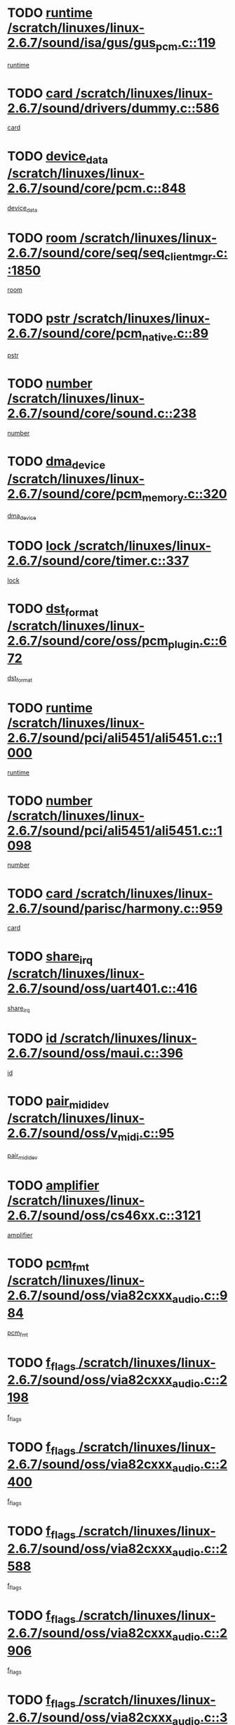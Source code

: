 * TODO [[view:/scratch/linuxes/linux-2.6.7/sound/isa/gus/gus_pcm.c::face=ovl-face1::linb=119::colb=5::cole=14][runtime /scratch/linuxes/linux-2.6.7/sound/isa/gus/gus_pcm.c::119]]
[[view:/scratch/linuxes/linux-2.6.7/sound/isa/gus/gus_pcm.c::face=ovl-face2::linb=108::colb=30::cole=39][runtime]]
* TODO [[view:/scratch/linuxes/linux-2.6.7/sound/drivers/dummy.c::face=ovl-face1::linb=586::colb=12::cole=17][card /scratch/linuxes/linux-2.6.7/sound/drivers/dummy.c::586]]
[[view:/scratch/linuxes/linux-2.6.7/sound/drivers/dummy.c::face=ovl-face2::linb=582::colb=20::cole=25][card]]
* TODO [[view:/scratch/linuxes/linux-2.6.7/sound/core/pcm.c::face=ovl-face1::linb=848::colb=27::cole=33][device_data /scratch/linuxes/linux-2.6.7/sound/core/pcm.c::848]]
[[view:/scratch/linuxes/linux-2.6.7/sound/core/pcm.c::face=ovl-face2::linb=846::colb=44::cole=50][device_data]]
* TODO [[view:/scratch/linuxes/linux-2.6.7/sound/core/seq/seq_clientmgr.c::face=ovl-face1::linb=1850::colb=5::cole=15][room /scratch/linuxes/linux-2.6.7/sound/core/seq/seq_clientmgr.c::1850]]
[[view:/scratch/linuxes/linux-2.6.7/sound/core/seq/seq_clientmgr.c::face=ovl-face2::linb=1848::colb=20::cole=30][room]]
* TODO [[view:/scratch/linuxes/linux-2.6.7/sound/core/pcm_native.c::face=ovl-face1::linb=89::colb=12::cole=21][pstr /scratch/linuxes/linux-2.6.7/sound/core/pcm_native.c::89]]
[[view:/scratch/linuxes/linux-2.6.7/sound/core/pcm_native.c::face=ovl-face2::linb=87::colb=23::cole=32][pstr]]
* TODO [[view:/scratch/linuxes/linux-2.6.7/sound/core/sound.c::face=ovl-face1::linb=238::colb=6::cole=10][number /scratch/linuxes/linux-2.6.7/sound/core/sound.c::238]]
[[view:/scratch/linuxes/linux-2.6.7/sound/core/sound.c::face=ovl-face2::linb=236::colb=37::cole=41][number]]
* TODO [[view:/scratch/linuxes/linux-2.6.7/sound/core/pcm_memory.c::face=ovl-face1::linb=320::colb=12::cole=21][dma_device /scratch/linuxes/linux-2.6.7/sound/core/pcm_memory.c::320]]
[[view:/scratch/linuxes/linux-2.6.7/sound/core/pcm_memory.c::face=ovl-face2::linb=319::colb=12::cole=21][dma_device]]
* TODO [[view:/scratch/linuxes/linux-2.6.7/sound/core/timer.c::face=ovl-face1::linb=337::colb=6::cole=11][lock /scratch/linuxes/linux-2.6.7/sound/core/timer.c::337]]
[[view:/scratch/linuxes/linux-2.6.7/sound/core/timer.c::face=ovl-face2::linb=334::colb=19::cole=24][lock]]
* TODO [[view:/scratch/linuxes/linux-2.6.7/sound/core/oss/pcm_plugin.c::face=ovl-face1::linb=672::colb=6::cole=12][dst_format /scratch/linuxes/linux-2.6.7/sound/core/oss/pcm_plugin.c::672]]
[[view:/scratch/linuxes/linux-2.6.7/sound/core/oss/pcm_plugin.c::face=ovl-face2::linb=666::colb=18::cole=24][dst_format]]
* TODO [[view:/scratch/linuxes/linux-2.6.7/sound/pci/ali5451/ali5451.c::face=ovl-face1::linb=1000::colb=20::cole=37][runtime /scratch/linuxes/linux-2.6.7/sound/pci/ali5451/ali5451.c::1000]]
[[view:/scratch/linuxes/linux-2.6.7/sound/pci/ali5451/ali5451.c::face=ovl-face2::linb=995::colb=11::cole=28][runtime]]
* TODO [[view:/scratch/linuxes/linux-2.6.7/sound/pci/ali5451/ali5451.c::face=ovl-face1::linb=1098::colb=5::cole=11][number /scratch/linuxes/linux-2.6.7/sound/pci/ali5451/ali5451.c::1098]]
[[view:/scratch/linuxes/linux-2.6.7/sound/pci/ali5451/ali5451.c::face=ovl-face2::linb=1097::colb=43::cole=49][number]]
* TODO [[view:/scratch/linuxes/linux-2.6.7/sound/parisc/harmony.c::face=ovl-face1::linb=959::colb=12::cole=19][card /scratch/linuxes/linux-2.6.7/sound/parisc/harmony.c::959]]
[[view:/scratch/linuxes/linux-2.6.7/sound/parisc/harmony.c::face=ovl-face2::linb=956::colb=20::cole=27][card]]
* TODO [[view:/scratch/linuxes/linux-2.6.7/sound/oss/uart401.c::face=ovl-face1::linb=416::colb=5::cole=9][share_irq /scratch/linuxes/linux-2.6.7/sound/oss/uart401.c::416]]
[[view:/scratch/linuxes/linux-2.6.7/sound/oss/uart401.c::face=ovl-face2::linb=414::colb=6::cole=10][share_irq]]
* TODO [[view:/scratch/linuxes/linux-2.6.7/sound/oss/maui.c::face=ovl-face1::linb=396::colb=6::cole=11][id /scratch/linuxes/linux-2.6.7/sound/oss/maui.c::396]]
[[view:/scratch/linuxes/linux-2.6.7/sound/oss/maui.c::face=ovl-face2::linb=394::colb=2::cole=7][id]]
* TODO [[view:/scratch/linuxes/linux-2.6.7/sound/oss/v_midi.c::face=ovl-face1::linb=95::colb=5::cole=9][pair_mididev /scratch/linuxes/linux-2.6.7/sound/oss/v_midi.c::95]]
[[view:/scratch/linuxes/linux-2.6.7/sound/oss/v_midi.c::face=ovl-face2::linb=93::colb=31::cole=35][pair_mididev]]
* TODO [[view:/scratch/linuxes/linux-2.6.7/sound/oss/cs46xx.c::face=ovl-face1::linb=3121::colb=5::cole=9][amplifier /scratch/linuxes/linux-2.6.7/sound/oss/cs46xx.c::3121]]
[[view:/scratch/linuxes/linux-2.6.7/sound/oss/cs46xx.c::face=ovl-face2::linb=3120::colb=9::cole=13][amplifier]]
* TODO [[view:/scratch/linuxes/linux-2.6.7/sound/oss/via82cxxx_audio.c::face=ovl-face1::linb=984::colb=9::cole=13][pcm_fmt /scratch/linuxes/linux-2.6.7/sound/oss/via82cxxx_audio.c::984]]
[[view:/scratch/linuxes/linux-2.6.7/sound/oss/via82cxxx_audio.c::face=ovl-face2::linb=982::colb=3::cole=7][pcm_fmt]]
* TODO [[view:/scratch/linuxes/linux-2.6.7/sound/oss/via82cxxx_audio.c::face=ovl-face1::linb=2198::colb=9::cole=13][f_flags /scratch/linuxes/linux-2.6.7/sound/oss/via82cxxx_audio.c::2198]]
[[view:/scratch/linuxes/linux-2.6.7/sound/oss/via82cxxx_audio.c::face=ovl-face2::linb=2194::colb=17::cole=21][f_flags]]
* TODO [[view:/scratch/linuxes/linux-2.6.7/sound/oss/via82cxxx_audio.c::face=ovl-face1::linb=2400::colb=9::cole=13][f_flags /scratch/linuxes/linux-2.6.7/sound/oss/via82cxxx_audio.c::2400]]
[[view:/scratch/linuxes/linux-2.6.7/sound/oss/via82cxxx_audio.c::face=ovl-face2::linb=2394::colb=17::cole=21][f_flags]]
* TODO [[view:/scratch/linuxes/linux-2.6.7/sound/oss/via82cxxx_audio.c::face=ovl-face1::linb=2588::colb=9::cole=13][f_flags /scratch/linuxes/linux-2.6.7/sound/oss/via82cxxx_audio.c::2588]]
[[view:/scratch/linuxes/linux-2.6.7/sound/oss/via82cxxx_audio.c::face=ovl-face2::linb=2583::colb=17::cole=21][f_flags]]
* TODO [[view:/scratch/linuxes/linux-2.6.7/sound/oss/via82cxxx_audio.c::face=ovl-face1::linb=2906::colb=9::cole=13][f_flags /scratch/linuxes/linux-2.6.7/sound/oss/via82cxxx_audio.c::2906]]
[[view:/scratch/linuxes/linux-2.6.7/sound/oss/via82cxxx_audio.c::face=ovl-face2::linb=2902::colb=17::cole=21][f_flags]]
* TODO [[view:/scratch/linuxes/linux-2.6.7/sound/oss/via82cxxx_audio.c::face=ovl-face1::linb=3360::colb=9::cole=13][f_flags /scratch/linuxes/linux-2.6.7/sound/oss/via82cxxx_audio.c::3360]]
[[view:/scratch/linuxes/linux-2.6.7/sound/oss/via82cxxx_audio.c::face=ovl-face2::linb=3355::colb=17::cole=21][f_flags]]
* TODO [[view:/scratch/linuxes/linux-2.6.7/sound/oss/rme96xx.c::face=ovl-face1::linb=1543::colb=4::cole=7][outchannels /scratch/linuxes/linux-2.6.7/sound/oss/rme96xx.c::1543]]
[[view:/scratch/linuxes/linux-2.6.7/sound/oss/rme96xx.c::face=ovl-face2::linb=1538::colb=17::cole=20][outchannels]]
* TODO [[view:/scratch/linuxes/linux-2.6.7/sound/oss/rme96xx.c::face=ovl-face1::linb=1611::colb=4::cole=7][inchannels /scratch/linuxes/linux-2.6.7/sound/oss/rme96xx.c::1611]]
[[view:/scratch/linuxes/linux-2.6.7/sound/oss/rme96xx.c::face=ovl-face2::linb=1606::colb=17::cole=20][inchannels]]
* TODO [[view:/scratch/linuxes/linux-2.6.7/lib/zlib_inflate/inflate.c::face=ovl-face1::linb=56::colb=6::cole=7][workspace /scratch/linuxes/linux-2.6.7/lib/zlib_inflate/inflate.c::56]]
[[view:/scratch/linuxes/linux-2.6.7/lib/zlib_inflate/inflate.c::face=ovl-face2::linb=52::colb=41::cole=42][workspace]]
* TODO [[view:/scratch/linuxes/linux-2.6.7/drivers/ide/ide-tape.c::face=ovl-face1::linb=1705::colb=5::cole=19][next /scratch/linuxes/linux-2.6.7/drivers/ide/ide-tape.c::1705]]
[[view:/scratch/linuxes/linux-2.6.7/drivers/ide/ide-tape.c::face=ovl-face2::linb=1691::colb=26::cole=40][next]]
* TODO [[view:/scratch/linuxes/linux-2.6.7/drivers/ide/ide-io.c::face=ovl-face1::linb=968::colb=5::cole=12][bi_sector /scratch/linuxes/linux-2.6.7/drivers/ide/ide-io.c::968]]
[[view:/scratch/linuxes/linux-2.6.7/drivers/ide/ide-io.c::face=ovl-face2::linb=965::colb=14::cole=21][bi_sector]]
* TODO [[view:/scratch/linuxes/linux-2.6.7/drivers/ide/pci/hpt366.c::face=ovl-face1::linb=709::colb=6::cole=10][channel /scratch/linuxes/linux-2.6.7/drivers/ide/pci/hpt366.c::709]]
[[view:/scratch/linuxes/linux-2.6.7/drivers/ide/pci/hpt366.c::face=ovl-face2::linb=707::colb=28::cole=32][channel]]
* TODO [[view:/scratch/linuxes/linux-2.6.7/drivers/ide/pci/hpt366.c::face=ovl-face1::linb=745::colb=6::cole=10][pci_dev /scratch/linuxes/linux-2.6.7/drivers/ide/pci/hpt366.c::745]]
[[view:/scratch/linuxes/linux-2.6.7/drivers/ide/pci/hpt366.c::face=ovl-face2::linb=741::colb=23::cole=27][pci_dev]]
* TODO [[view:/scratch/linuxes/linux-2.6.7/drivers/ide/pci/pdc202xx_old.c::face=ovl-face1::linb=660::colb=6::cole=10][INB /scratch/linuxes/linux-2.6.7/drivers/ide/pci/pdc202xx_old.c::660]]
[[view:/scratch/linuxes/linux-2.6.7/drivers/ide/pci/pdc202xx_old.c::face=ovl-face2::linb=658::colb=13::cole=17][INB]]
* TODO [[view:/scratch/linuxes/linux-2.6.7/drivers/message/fusion/mptbase.c::face=ovl-face1::linb=594::colb=7::cole=12][u /scratch/linuxes/linux-2.6.7/drivers/message/fusion/mptbase.c::594]]
[[view:/scratch/linuxes/linux-2.6.7/drivers/message/fusion/mptbase.c::face=ovl-face2::linb=541::colb=8::cole=13][u]]
* TODO [[view:/scratch/linuxes/linux-2.6.7/drivers/message/fusion/mptctl.c::face=ovl-face1::linb=359::colb=5::cole=10][ioc /scratch/linuxes/linux-2.6.7/drivers/message/fusion/mptctl.c::359]]
[[view:/scratch/linuxes/linux-2.6.7/drivers/message/fusion/mptctl.c::face=ovl-face2::linb=358::colb=4::cole=9][ioc]]
* TODO [[view:/scratch/linuxes/linux-2.6.7/drivers/message/fusion/mptctl.c::face=ovl-face1::linb=535::colb=6::cole=11][tmPtr /scratch/linuxes/linux-2.6.7/drivers/message/fusion/mptctl.c::535]]
[[view:/scratch/linuxes/linux-2.6.7/drivers/message/fusion/mptctl.c::face=ovl-face2::linb=528::colb=2::cole=7][tmPtr]]
* TODO [[view:/scratch/linuxes/linux-2.6.7/drivers/message/i2o/i2o_core.c::face=ovl-face1::linb=536::colb=6::cole=14][dev_del_notify /scratch/linuxes/linux-2.6.7/drivers/message/i2o/i2o_core.c::536]]
[[view:/scratch/linuxes/linux-2.6.7/drivers/message/i2o/i2o_core.c::face=ovl-face2::linb=535::colb=3::cole=11][dev_del_notify]]
* TODO [[view:/scratch/linuxes/linux-2.6.7/drivers/message/i2o/i2o_core.c::face=ovl-face1::linb=737::colb=6::cole=21][iop_state /scratch/linuxes/linux-2.6.7/drivers/message/i2o/i2o_core.c::737]]
[[view:/scratch/linuxes/linux-2.6.7/drivers/message/i2o/i2o_core.c::face=ovl-face2::linb=671::colb=4::cole=19][iop_state]]
* TODO [[view:/scratch/linuxes/linux-2.6.7/drivers/acpi/processor.c::face=ovl-face1::linb=1460::colb=6::cole=8][throttling /scratch/linuxes/linux-2.6.7/drivers/acpi/processor.c::1460]]
[[view:/scratch/linuxes/linux-2.6.7/drivers/acpi/processor.c::face=ovl-face2::linb=1456::colb=2::cole=4][throttling]]
[[view:/scratch/linuxes/linux-2.6.7/drivers/acpi/processor.c::face=ovl-face2::linb=1457::colb=2::cole=4][throttling]]
[[view:/scratch/linuxes/linux-2.6.7/drivers/acpi/processor.c::face=ovl-face2::linb=1458::colb=2::cole=4][throttling]]
* TODO [[view:/scratch/linuxes/linux-2.6.7/drivers/acpi/thermal.c::face=ovl-face1::linb=665::colb=6::cole=8][state /scratch/linuxes/linux-2.6.7/drivers/acpi/thermal.c::665]]
[[view:/scratch/linuxes/linux-2.6.7/drivers/acpi/thermal.c::face=ovl-face2::linb=661::colb=35::cole=37][state]]
* TODO [[view:/scratch/linuxes/linux-2.6.7/drivers/media/dvb/ttpci/av7110.c::face=ovl-face1::linb=1527::colb=13::cole=19][iobuf /scratch/linuxes/linux-2.6.7/drivers/media/dvb/ttpci/av7110.c::1527]]
[[view:/scratch/linuxes/linux-2.6.7/drivers/media/dvb/ttpci/av7110.c::face=ovl-face2::linb=1525::colb=13::cole=19][iobuf]]
* TODO [[view:/scratch/linuxes/linux-2.6.7/drivers/media/dvb/dvb-core/dvb_net.c::face=ovl-face1::linb=206::colb=5::cole=8][priv /scratch/linuxes/linux-2.6.7/drivers/media/dvb/dvb-core/dvb_net.c::206]]
[[view:/scratch/linuxes/linux-2.6.7/drivers/media/dvb/dvb-core/dvb_net.c::face=ovl-face2::linb=200::colb=52::cole=55][priv]]
* TODO [[view:/scratch/linuxes/linux-2.6.7/drivers/s390/block/dasd_proc.c::face=ovl-face1::linb=64::colb=5::cole=11][cdev /scratch/linuxes/linux-2.6.7/drivers/s390/block/dasd_proc.c::64]]
[[view:/scratch/linuxes/linux-2.6.7/drivers/s390/block/dasd_proc.c::face=ovl-face2::linb=62::colb=21::cole=27][cdev]]
* TODO [[view:/scratch/linuxes/linux-2.6.7/drivers/s390/block/dasd_proc.c::face=ovl-face1::linb=83::colb=10::cole=16][flags /scratch/linuxes/linux-2.6.7/drivers/s390/block/dasd_proc.c::83]]
[[view:/scratch/linuxes/linux-2.6.7/drivers/s390/block/dasd_proc.c::face=ovl-face2::linb=80::colb=34::cole=40][flags]]
* TODO [[view:/scratch/linuxes/linux-2.6.7/drivers/s390/block/dasd_ioctl.c::face=ovl-face1::linb=421::colb=5::cole=23][fill_info /scratch/linuxes/linux-2.6.7/drivers/s390/block/dasd_ioctl.c::421]]
[[view:/scratch/linuxes/linux-2.6.7/drivers/s390/block/dasd_ioctl.c::face=ovl-face2::linb=393::colb=6::cole=24][fill_info]]
* TODO [[view:/scratch/linuxes/linux-2.6.7/drivers/s390/char/tape_34xx.c::face=ovl-face1::linb=256::colb=6::cole=13][op /scratch/linuxes/linux-2.6.7/drivers/s390/char/tape_34xx.c::256]]
[[view:/scratch/linuxes/linux-2.6.7/drivers/s390/char/tape_34xx.c::face=ovl-face2::linb=252::colb=5::cole=12][op]]
* TODO [[view:/scratch/linuxes/linux-2.6.7/drivers/s390/scsi/zfcp_fsf.c::face=ovl-face1::linb=420::colb=6::cole=19][prefix /scratch/linuxes/linux-2.6.7/drivers/s390/scsi/zfcp_fsf.c::420]]
[[view:/scratch/linuxes/linux-2.6.7/drivers/s390/scsi/zfcp_fsf.c::face=ovl-face2::linb=346::colb=9::cole=22][prefix]]
* TODO [[view:/scratch/linuxes/linux-2.6.7/drivers/s390/scsi/zfcp_scsi.c::face=ovl-face1::linb=266::colb=22::cole=26][port /scratch/linuxes/linux-2.6.7/drivers/s390/scsi/zfcp_scsi.c::266]]
[[view:/scratch/linuxes/linux-2.6.7/drivers/s390/scsi/zfcp_scsi.c::face=ovl-face2::linb=263::colb=41::cole=45][port]]
* TODO [[view:/scratch/linuxes/linux-2.6.7/drivers/s390/net/ctctty.c::face=ovl-face1::linb=493::colb=6::cole=9][name /scratch/linuxes/linux-2.6.7/drivers/s390/net/ctctty.c::493]]
[[view:/scratch/linuxes/linux-2.6.7/drivers/s390/net/ctctty.c::face=ovl-face2::linb=491::colb=34::cole=37][name]]
* TODO [[view:/scratch/linuxes/linux-2.6.7/drivers/s390/net/ctcmain.c::face=ovl-face1::linb=2009::colb=6::cole=8][id /scratch/linuxes/linux-2.6.7/drivers/s390/net/ctcmain.c::2009]]
[[view:/scratch/linuxes/linux-2.6.7/drivers/s390/net/ctcmain.c::face=ovl-face2::linb=2007::colb=21::cole=23][id]]
* TODO [[view:/scratch/linuxes/linux-2.6.7/drivers/s390/net/ctcmain.c::face=ovl-face1::linb=2009::colb=6::cole=8][type /scratch/linuxes/linux-2.6.7/drivers/s390/net/ctcmain.c::2009]]
[[view:/scratch/linuxes/linux-2.6.7/drivers/s390/net/ctcmain.c::face=ovl-face2::linb=2007::colb=29::cole=31][type]]
* TODO [[view:/scratch/linuxes/linux-2.6.7/drivers/s390/net/netiucv.c::face=ovl-face1::linb=554::colb=6::cole=18][priv /scratch/linuxes/linux-2.6.7/drivers/s390/net/netiucv.c::554]]
[[view:/scratch/linuxes/linux-2.6.7/drivers/s390/net/netiucv.c::face=ovl-face2::linb=547::colb=55::cole=67][priv]]
* TODO [[view:/scratch/linuxes/linux-2.6.7/drivers/video/cg14.c::face=ovl-face1::linb=493::colb=5::cole=9][prom_node /scratch/linuxes/linux-2.6.7/drivers/video/cg14.c::493]]
[[view:/scratch/linuxes/linux-2.6.7/drivers/video/cg14.c::face=ovl-face2::linb=488::colb=32::cole=36][prom_node]]
* TODO [[view:/scratch/linuxes/linux-2.6.7/drivers/video/matrox/matroxfb_base.c::face=ovl-face1::linb=1931::colb=8::cole=11][node /scratch/linuxes/linux-2.6.7/drivers/video/matrox/matroxfb_base.c::1931]]
[[view:/scratch/linuxes/linux-2.6.7/drivers/video/matrox/matroxfb_base.c::face=ovl-face2::linb=1923::colb=11::cole=14][node]]
* TODO [[view:/scratch/linuxes/linux-2.6.7/drivers/video/riva/fbdev.c::face=ovl-face1::linb=1937::colb=6::cole=10][par /scratch/linuxes/linux-2.6.7/drivers/video/riva/fbdev.c::1937]]
[[view:/scratch/linuxes/linux-2.6.7/drivers/video/riva/fbdev.c::face=ovl-face2::linb=1935::colb=44::cole=48][par]]
* TODO [[view:/scratch/linuxes/linux-2.6.7/drivers/video/tgafb.c::face=ovl-face1::linb=1492::colb=6::cole=10][par /scratch/linuxes/linux-2.6.7/drivers/video/tgafb.c::1492]]
[[view:/scratch/linuxes/linux-2.6.7/drivers/video/tgafb.c::face=ovl-face2::linb=1490::colb=23::cole=27][par]]
* TODO [[view:/scratch/linuxes/linux-2.6.7/drivers/block/ataflop.c::face=ovl-face1::linb=1640::colb=7::cole=10][stretch /scratch/linuxes/linux-2.6.7/drivers/block/ataflop.c::1640]]
[[view:/scratch/linuxes/linux-2.6.7/drivers/block/ataflop.c::face=ovl-face2::linb=1633::colb=2::cole=5][stretch]]
* TODO [[view:/scratch/linuxes/linux-2.6.7/drivers/block/DAC960.c::face=ovl-face1::linb=2309::colb=10::cole=28][SCSI_InquiryData /scratch/linuxes/linux-2.6.7/drivers/block/DAC960.c::2309]]
[[view:/scratch/linuxes/linux-2.6.7/drivers/block/DAC960.c::face=ovl-face2::linb=2302::colb=28::cole=46][SCSI_InquiryData]]
* TODO [[view:/scratch/linuxes/linux-2.6.7/drivers/mtd/maps/integrator-flash.c::face=ovl-face1::linb=147::colb=6::cole=15][owner /scratch/linuxes/linux-2.6.7/drivers/mtd/maps/integrator-flash.c::147]]
[[view:/scratch/linuxes/linux-2.6.7/drivers/mtd/maps/integrator-flash.c::face=ovl-face2::linb=130::colb=1::cole=10][owner]]
* TODO [[view:/scratch/linuxes/linux-2.6.7/drivers/mtd/maps/pcmciamtd.c::face=ovl-face1::linb=856::colb=6::cole=10][next /scratch/linuxes/linux-2.6.7/drivers/mtd/maps/pcmciamtd.c::856]]
[[view:/scratch/linuxes/linux-2.6.7/drivers/mtd/maps/pcmciamtd.c::face=ovl-face2::linb=855::colb=13::cole=17][next]]
* TODO [[view:/scratch/linuxes/linux-2.6.7/drivers/char/n_hdlc.c::face=ovl-face1::linb=235::colb=5::cole=8][write_wait /scratch/linuxes/linux-2.6.7/drivers/char/n_hdlc.c::235]]
[[view:/scratch/linuxes/linux-2.6.7/drivers/char/n_hdlc.c::face=ovl-face2::linb=233::colb=25::cole=28][write_wait]]
* TODO [[view:/scratch/linuxes/linux-2.6.7/drivers/char/esp.c::face=ovl-face1::linb=1238::colb=6::cole=9][name /scratch/linuxes/linux-2.6.7/drivers/char/esp.c::1238]]
[[view:/scratch/linuxes/linux-2.6.7/drivers/char/esp.c::face=ovl-face2::linb=1235::colb=33::cole=36][name]]
* TODO [[view:/scratch/linuxes/linux-2.6.7/drivers/char/esp.c::face=ovl-face1::linb=1283::colb=6::cole=9][name /scratch/linuxes/linux-2.6.7/drivers/char/esp.c::1283]]
[[view:/scratch/linuxes/linux-2.6.7/drivers/char/esp.c::face=ovl-face2::linb=1280::colb=33::cole=36][name]]
* TODO [[view:/scratch/linuxes/linux-2.6.7/drivers/char/amiserial.c::face=ovl-face1::linb=876::colb=6::cole=9][name /scratch/linuxes/linux-2.6.7/drivers/char/amiserial.c::876]]
[[view:/scratch/linuxes/linux-2.6.7/drivers/char/amiserial.c::face=ovl-face2::linb=873::colb=33::cole=36][name]]
* TODO [[view:/scratch/linuxes/linux-2.6.7/drivers/char/amiserial.c::face=ovl-face1::linb=926::colb=6::cole=9][name /scratch/linuxes/linux-2.6.7/drivers/char/amiserial.c::926]]
[[view:/scratch/linuxes/linux-2.6.7/drivers/char/amiserial.c::face=ovl-face2::linb=923::colb=33::cole=36][name]]
* TODO [[view:/scratch/linuxes/linux-2.6.7/drivers/char/amiserial.c::face=ovl-face1::linb=2144::colb=5::cole=9][tlet /scratch/linuxes/linux-2.6.7/drivers/char/amiserial.c::2144]]
[[view:/scratch/linuxes/linux-2.6.7/drivers/char/amiserial.c::face=ovl-face2::linb=2138::colb=15::cole=19][tlet]]
* TODO [[view:/scratch/linuxes/linux-2.6.7/drivers/char/amiserial.c::face=ovl-face1::linb=633::colb=5::cole=14][termios /scratch/linuxes/linux-2.6.7/drivers/char/amiserial.c::633]]
[[view:/scratch/linuxes/linux-2.6.7/drivers/char/amiserial.c::face=ovl-face2::linb=629::colb=5::cole=14][termios]]
* TODO [[view:/scratch/linuxes/linux-2.6.7/drivers/char/riscom8.c::face=ovl-face1::linb=1160::colb=6::cole=9][name /scratch/linuxes/linux-2.6.7/drivers/char/riscom8.c::1160]]
[[view:/scratch/linuxes/linux-2.6.7/drivers/char/riscom8.c::face=ovl-face2::linb=1155::colb=29::cole=32][name]]
* TODO [[view:/scratch/linuxes/linux-2.6.7/drivers/char/riscom8.c::face=ovl-face1::linb=1234::colb=6::cole=9][name /scratch/linuxes/linux-2.6.7/drivers/char/riscom8.c::1234]]
[[view:/scratch/linuxes/linux-2.6.7/drivers/char/riscom8.c::face=ovl-face2::linb=1231::colb=29::cole=32][name]]
* TODO [[view:/scratch/linuxes/linux-2.6.7/drivers/char/drm/radeon_state.c::face=ovl-face1::linb=1667::colb=7::cole=15][sarea_priv /scratch/linuxes/linux-2.6.7/drivers/char/drm/radeon_state.c::1667]]
[[view:/scratch/linuxes/linux-2.6.7/drivers/char/drm/radeon_state.c::face=ovl-face2::linb=1659::colb=34::cole=42][sarea_priv]]
* TODO [[view:/scratch/linuxes/linux-2.6.7/drivers/char/drm/radeon_state.c::face=ovl-face1::linb=1758::colb=7::cole=15][sarea_priv /scratch/linuxes/linux-2.6.7/drivers/char/drm/radeon_state.c::1758]]
[[view:/scratch/linuxes/linux-2.6.7/drivers/char/drm/radeon_state.c::face=ovl-face2::linb=1749::colb=34::cole=42][sarea_priv]]
* TODO [[view:/scratch/linuxes/linux-2.6.7/drivers/char/drm/radeon_state.c::face=ovl-face1::linb=1989::colb=7::cole=15][sarea_priv /scratch/linuxes/linux-2.6.7/drivers/char/drm/radeon_state.c::1989]]
[[view:/scratch/linuxes/linux-2.6.7/drivers/char/drm/radeon_state.c::face=ovl-face2::linb=1980::colb=34::cole=42][sarea_priv]]
* TODO [[view:/scratch/linuxes/linux-2.6.7/drivers/char/cyclades.c::face=ovl-face1::linb=2754::colb=9::cole=13][line /scratch/linuxes/linux-2.6.7/drivers/char/cyclades.c::2754]]
[[view:/scratch/linuxes/linux-2.6.7/drivers/char/cyclades.c::face=ovl-face2::linb=2751::colb=36::cole=40][line]]
* TODO [[view:/scratch/linuxes/linux-2.6.7/drivers/char/cyclades.c::face=ovl-face1::linb=3176::colb=8::cole=17][termios /scratch/linuxes/linux-2.6.7/drivers/char/cyclades.c::3176]]
[[view:/scratch/linuxes/linux-2.6.7/drivers/char/cyclades.c::face=ovl-face2::linb=3171::colb=12::cole=21][termios]]
* TODO [[view:/scratch/linuxes/linux-2.6.7/drivers/char/cyclades.c::face=ovl-face1::linb=2912::colb=9::cole=12][name /scratch/linuxes/linux-2.6.7/drivers/char/cyclades.c::2912]]
[[view:/scratch/linuxes/linux-2.6.7/drivers/char/cyclades.c::face=ovl-face2::linb=2908::colb=36::cole=39][name]]
* TODO [[view:/scratch/linuxes/linux-2.6.7/drivers/char/cyclades.c::face=ovl-face1::linb=2997::colb=9::cole=12][name /scratch/linuxes/linux-2.6.7/drivers/char/cyclades.c::2997]]
[[view:/scratch/linuxes/linux-2.6.7/drivers/char/cyclades.c::face=ovl-face2::linb=2994::colb=36::cole=39][name]]
* TODO [[view:/scratch/linuxes/linux-2.6.7/drivers/char/isicom.c::face=ovl-face1::linb=1076::colb=6::cole=10][card /scratch/linuxes/linux-2.6.7/drivers/char/isicom.c::1076]]
[[view:/scratch/linuxes/linux-2.6.7/drivers/char/isicom.c::face=ovl-face2::linb=1073::colb=27::cole=31][card]]
* TODO [[view:/scratch/linuxes/linux-2.6.7/drivers/char/isicom.c::face=ovl-face1::linb=1157::colb=6::cole=9][name /scratch/linuxes/linux-2.6.7/drivers/char/isicom.c::1157]]
[[view:/scratch/linuxes/linux-2.6.7/drivers/char/isicom.c::face=ovl-face2::linb=1154::colb=33::cole=36][name]]
* TODO [[view:/scratch/linuxes/linux-2.6.7/drivers/char/isicom.c::face=ovl-face1::linb=1215::colb=6::cole=9][name /scratch/linuxes/linux-2.6.7/drivers/char/isicom.c::1215]]
[[view:/scratch/linuxes/linux-2.6.7/drivers/char/isicom.c::face=ovl-face2::linb=1212::colb=33::cole=36][name]]
* TODO [[view:/scratch/linuxes/linux-2.6.7/drivers/char/synclink.c::face=ovl-face1::linb=2072::colb=6::cole=9][name /scratch/linuxes/linux-2.6.7/drivers/char/synclink.c::2072]]
[[view:/scratch/linuxes/linux-2.6.7/drivers/char/synclink.c::face=ovl-face2::linb=2069::colb=31::cole=34][name]]
* TODO [[view:/scratch/linuxes/linux-2.6.7/drivers/char/synclink.c::face=ovl-face1::linb=2163::colb=6::cole=9][name /scratch/linuxes/linux-2.6.7/drivers/char/synclink.c::2163]]
[[view:/scratch/linuxes/linux-2.6.7/drivers/char/synclink.c::face=ovl-face2::linb=2160::colb=31::cole=34][name]]
* TODO [[view:/scratch/linuxes/linux-2.6.7/drivers/char/synclink.c::face=ovl-face1::linb=1396::colb=9::cole=18][hw_stopped /scratch/linuxes/linux-2.6.7/drivers/char/synclink.c::1396]]
[[view:/scratch/linuxes/linux-2.6.7/drivers/char/synclink.c::face=ovl-face2::linb=1392::colb=7::cole=16][hw_stopped]]
* TODO [[view:/scratch/linuxes/linux-2.6.7/drivers/char/synclink.c::face=ovl-face1::linb=1406::colb=9::cole=18][hw_stopped /scratch/linuxes/linux-2.6.7/drivers/char/synclink.c::1406]]
[[view:/scratch/linuxes/linux-2.6.7/drivers/char/synclink.c::face=ovl-face2::linb=1392::colb=7::cole=16][hw_stopped]]
* TODO [[view:/scratch/linuxes/linux-2.6.7/drivers/char/mxser.c::face=ovl-face1::linb=843::colb=6::cole=9][driver_data /scratch/linuxes/linux-2.6.7/drivers/char/mxser.c::843]]
[[view:/scratch/linuxes/linux-2.6.7/drivers/char/mxser.c::face=ovl-face2::linb=840::colb=53::cole=56][driver_data]]
* TODO [[view:/scratch/linuxes/linux-2.6.7/drivers/char/mxser.c::face=ovl-face1::linb=911::colb=6::cole=9][driver_data /scratch/linuxes/linux-2.6.7/drivers/char/mxser.c::911]]
[[view:/scratch/linuxes/linux-2.6.7/drivers/char/mxser.c::face=ovl-face2::linb=908::colb=53::cole=56][driver_data]]
* TODO [[view:/scratch/linuxes/linux-2.6.7/drivers/char/serial167.c::face=ovl-face1::linb=1168::colb=9::cole=12][name /scratch/linuxes/linux-2.6.7/drivers/char/serial167.c::1168]]
[[view:/scratch/linuxes/linux-2.6.7/drivers/char/serial167.c::face=ovl-face2::linb=1165::colb=36::cole=39][name]]
* TODO [[view:/scratch/linuxes/linux-2.6.7/drivers/char/serial167.c::face=ovl-face1::linb=1234::colb=9::cole=12][name /scratch/linuxes/linux-2.6.7/drivers/char/serial167.c::1234]]
[[view:/scratch/linuxes/linux-2.6.7/drivers/char/serial167.c::face=ovl-face2::linb=1230::colb=36::cole=39][name]]
* TODO [[view:/scratch/linuxes/linux-2.6.7/drivers/char/serial167.c::face=ovl-face1::linb=1146::colb=5::cole=14][termios /scratch/linuxes/linux-2.6.7/drivers/char/serial167.c::1146]]
[[view:/scratch/linuxes/linux-2.6.7/drivers/char/serial167.c::face=ovl-face2::linb=930::colb=12::cole=21][termios]]
* TODO [[view:/scratch/linuxes/linux-2.6.7/drivers/char/specialix.c::face=ovl-face1::linb=1502::colb=6::cole=9][name /scratch/linuxes/linux-2.6.7/drivers/char/specialix.c::1502]]
[[view:/scratch/linuxes/linux-2.6.7/drivers/char/specialix.c::face=ovl-face2::linb=1497::colb=29::cole=32][name]]
* TODO [[view:/scratch/linuxes/linux-2.6.7/drivers/char/specialix.c::face=ovl-face1::linb=1574::colb=6::cole=9][name /scratch/linuxes/linux-2.6.7/drivers/char/specialix.c::1574]]
[[view:/scratch/linuxes/linux-2.6.7/drivers/char/specialix.c::face=ovl-face2::linb=1571::colb=29::cole=32][name]]
* TODO [[view:/scratch/linuxes/linux-2.6.7/drivers/char/pcmcia/synclink_cs.c::face=ovl-face1::linb=1748::colb=6::cole=9][driver_data /scratch/linuxes/linux-2.6.7/drivers/char/pcmcia/synclink_cs.c::1748]]
[[view:/scratch/linuxes/linux-2.6.7/drivers/char/pcmcia/synclink_cs.c::face=ovl-face2::linb=1740::colb=36::cole=39][driver_data]]
* TODO [[view:/scratch/linuxes/linux-2.6.7/drivers/char/pcmcia/synclink_cs.c::face=ovl-face1::linb=1680::colb=6::cole=9][name /scratch/linuxes/linux-2.6.7/drivers/char/pcmcia/synclink_cs.c::1680]]
[[view:/scratch/linuxes/linux-2.6.7/drivers/char/pcmcia/synclink_cs.c::face=ovl-face2::linb=1677::colb=33::cole=36][name]]
* TODO [[view:/scratch/linuxes/linux-2.6.7/drivers/char/pcmcia/synclink_cs.c::face=ovl-face1::linb=1243::colb=8::cole=17][hw_stopped /scratch/linuxes/linux-2.6.7/drivers/char/pcmcia/synclink_cs.c::1243]]
[[view:/scratch/linuxes/linux-2.6.7/drivers/char/pcmcia/synclink_cs.c::face=ovl-face2::linb=1239::colb=6::cole=15][hw_stopped]]
* TODO [[view:/scratch/linuxes/linux-2.6.7/drivers/char/pcmcia/synclink_cs.c::face=ovl-face1::linb=1253::colb=8::cole=17][hw_stopped /scratch/linuxes/linux-2.6.7/drivers/char/pcmcia/synclink_cs.c::1253]]
[[view:/scratch/linuxes/linux-2.6.7/drivers/char/pcmcia/synclink_cs.c::face=ovl-face2::linb=1239::colb=6::cole=15][hw_stopped]]
* TODO [[view:/scratch/linuxes/linux-2.6.7/drivers/char/ip2main.c::face=ovl-face1::linb=1608::colb=7::cole=10][closing /scratch/linuxes/linux-2.6.7/drivers/char/ip2main.c::1608]]
[[view:/scratch/linuxes/linux-2.6.7/drivers/char/ip2main.c::face=ovl-face2::linb=1588::colb=1::cole=4][closing]]
* TODO [[view:/scratch/linuxes/linux-2.6.7/drivers/char/vme_scc.c::face=ovl-face1::linb=547::colb=5::cole=17][hw_stopped /scratch/linuxes/linux-2.6.7/drivers/char/vme_scc.c::547]]
[[view:/scratch/linuxes/linux-2.6.7/drivers/char/vme_scc.c::face=ovl-face2::linb=541::colb=3::cole=15][hw_stopped]]
* TODO [[view:/scratch/linuxes/linux-2.6.7/drivers/char/vme_scc.c::face=ovl-face1::linb=547::colb=5::cole=17][stopped /scratch/linuxes/linux-2.6.7/drivers/char/vme_scc.c::547]]
[[view:/scratch/linuxes/linux-2.6.7/drivers/char/vme_scc.c::face=ovl-face2::linb=540::colb=33::cole=45][stopped]]
* TODO [[view:/scratch/linuxes/linux-2.6.7/drivers/char/synclinkmp.c::face=ovl-face1::linb=992::colb=6::cole=9][name /scratch/linuxes/linux-2.6.7/drivers/char/synclinkmp.c::992]]
[[view:/scratch/linuxes/linux-2.6.7/drivers/char/synclinkmp.c::face=ovl-face2::linb=989::colb=24::cole=27][name]]
* TODO [[view:/scratch/linuxes/linux-2.6.7/drivers/char/synclinkmp.c::face=ovl-face1::linb=1081::colb=6::cole=9][name /scratch/linuxes/linux-2.6.7/drivers/char/synclinkmp.c::1081]]
[[view:/scratch/linuxes/linux-2.6.7/drivers/char/synclinkmp.c::face=ovl-face2::linb=1078::colb=24::cole=27][name]]
* TODO [[view:/scratch/linuxes/linux-2.6.7/drivers/char/ser_a2232.c::face=ovl-face1::linb=605::colb=56::cole=68][hw_stopped /scratch/linuxes/linux-2.6.7/drivers/char/ser_a2232.c::605]]
[[view:/scratch/linuxes/linux-2.6.7/drivers/char/ser_a2232.c::face=ovl-face2::linb=591::colb=7::cole=19][hw_stopped]]
* TODO [[view:/scratch/linuxes/linux-2.6.7/drivers/char/ser_a2232.c::face=ovl-face1::linb=605::colb=56::cole=68][stopped /scratch/linuxes/linux-2.6.7/drivers/char/ser_a2232.c::605]]
[[view:/scratch/linuxes/linux-2.6.7/drivers/char/ser_a2232.c::face=ovl-face2::linb=590::colb=7::cole=19][stopped]]
* TODO [[view:/scratch/linuxes/linux-2.6.7/drivers/scsi/ini9100u.c::face=ovl-face1::linb=690::colb=5::cole=9][result /scratch/linuxes/linux-2.6.7/drivers/scsi/ini9100u.c::690]]
[[view:/scratch/linuxes/linux-2.6.7/drivers/scsi/ini9100u.c::face=ovl-face2::linb=688::colb=1::cole=5][result]]
* TODO [[view:/scratch/linuxes/linux-2.6.7/drivers/scsi/eata_pio.c::face=ovl-face1::linb=500::colb=6::cole=8][pid /scratch/linuxes/linux-2.6.7/drivers/scsi/eata_pio.c::500]]
[[view:/scratch/linuxes/linux-2.6.7/drivers/scsi/eata_pio.c::face=ovl-face2::linb=498::colb=73::cole=75][pid]]
* TODO [[view:/scratch/linuxes/linux-2.6.7/drivers/scsi/ncr53c8xx.c::face=ovl-face1::linb=5905::colb=7::cole=9][lp /scratch/linuxes/linux-2.6.7/drivers/scsi/ncr53c8xx.c::5905]]
[[view:/scratch/linuxes/linux-2.6.7/drivers/scsi/ncr53c8xx.c::face=ovl-face2::linb=5899::colb=12::cole=14][lp]]
* TODO [[view:/scratch/linuxes/linux-2.6.7/drivers/scsi/ncr53c8xx.c::face=ovl-face1::linb=4991::colb=5::cole=12][link_ccb /scratch/linuxes/linux-2.6.7/drivers/scsi/ncr53c8xx.c::4991]]
[[view:/scratch/linuxes/linux-2.6.7/drivers/scsi/ncr53c8xx.c::face=ovl-face2::linb=4956::colb=12::cole=19][link_ccb]]
* TODO [[view:/scratch/linuxes/linux-2.6.7/drivers/scsi/arm/acornscsi.c::face=ovl-face1::linb=2254::colb=29::cole=40][device /scratch/linuxes/linux-2.6.7/drivers/scsi/arm/acornscsi.c::2254]]
[[view:/scratch/linuxes/linux-2.6.7/drivers/scsi/arm/acornscsi.c::face=ovl-face2::linb=2209::colb=12::cole=23][device]]
* TODO [[view:/scratch/linuxes/linux-2.6.7/drivers/scsi/fdomain.c::face=ovl-face1::linb=947::colb=30::cole=34][dev /scratch/linuxes/linux-2.6.7/drivers/scsi/fdomain.c::947]]
[[view:/scratch/linuxes/linux-2.6.7/drivers/scsi/fdomain.c::face=ovl-face2::linb=935::colb=27::cole=31][dev]]
* TODO [[view:/scratch/linuxes/linux-2.6.7/drivers/scsi/imm.c::face=ovl-face1::linb=746::colb=6::cole=9][device /scratch/linuxes/linux-2.6.7/drivers/scsi/imm.c::746]]
[[view:/scratch/linuxes/linux-2.6.7/drivers/scsi/imm.c::face=ovl-face2::linb=743::colb=26::cole=29][device]]
* TODO [[view:/scratch/linuxes/linux-2.6.7/drivers/scsi/sg.c::face=ovl-face1::linb=1295::colb=12::cole=15][header /scratch/linuxes/linux-2.6.7/drivers/scsi/sg.c::1295]]
[[view:/scratch/linuxes/linux-2.6.7/drivers/scsi/sg.c::face=ovl-face2::linb=1255::colb=1::cole=4][header]]
[[view:/scratch/linuxes/linux-2.6.7/drivers/scsi/sg.c::face=ovl-face2::linb=1256::colb=34::cole=37][header]]
* TODO [[view:/scratch/linuxes/linux-2.6.7/drivers/scsi/sg.c::face=ovl-face1::linb=1171::colb=18::cole=21][vm_start /scratch/linuxes/linux-2.6.7/drivers/scsi/sg.c::1171]]
[[view:/scratch/linuxes/linux-2.6.7/drivers/scsi/sg.c::face=ovl-face2::linb=1168::colb=38::cole=41][vm_start]]
* TODO [[view:/scratch/linuxes/linux-2.6.7/drivers/scsi/sg.c::face=ovl-face1::linb=1171::colb=18::cole=21][vm_end /scratch/linuxes/linux-2.6.7/drivers/scsi/sg.c::1171]]
[[view:/scratch/linuxes/linux-2.6.7/drivers/scsi/sg.c::face=ovl-face2::linb=1168::colb=24::cole=27][vm_end]]
* TODO [[view:/scratch/linuxes/linux-2.6.7/drivers/scsi/fd_mcs.c::face=ovl-face1::linb=1312::colb=5::cole=10][device /scratch/linuxes/linux-2.6.7/drivers/scsi/fd_mcs.c::1312]]
[[view:/scratch/linuxes/linux-2.6.7/drivers/scsi/fd_mcs.c::face=ovl-face2::linb=1305::colb=27::cole=32][device]]
* TODO [[view:/scratch/linuxes/linux-2.6.7/drivers/scsi/fd_mcs.c::face=ovl-face1::linb=1196::colb=6::cole=11][host /scratch/linuxes/linux-2.6.7/drivers/scsi/fd_mcs.c::1196]]
[[view:/scratch/linuxes/linux-2.6.7/drivers/scsi/fd_mcs.c::face=ovl-face2::linb=1194::colb=27::cole=32][host]]
* TODO [[view:/scratch/linuxes/linux-2.6.7/drivers/scsi/cpqfcTSworker.c::face=ovl-face1::linb=2889::colb=40::cole=58][hostdata /scratch/linuxes/linux-2.6.7/drivers/scsi/cpqfcTSworker.c::2889]]
[[view:/scratch/linuxes/linux-2.6.7/drivers/scsi/cpqfcTSworker.c::face=ovl-face2::linb=2887::colb=20::cole=38][hostdata]]
* TODO [[view:/scratch/linuxes/linux-2.6.7/drivers/scsi/pci2220i.c::face=ovl-face1::linb=1353::colb=6::cole=21][device /scratch/linuxes/linux-2.6.7/drivers/scsi/pci2220i.c::1353]]
[[view:/scratch/linuxes/linux-2.6.7/drivers/scsi/pci2220i.c::face=ovl-face2::linb=1337::colb=26::cole=41][device]]
* TODO [[view:/scratch/linuxes/linux-2.6.7/drivers/scsi/libata-core.c::face=ovl-face1::linb=2300::colb=8::cole=10][scsicmd /scratch/linuxes/linux-2.6.7/drivers/scsi/libata-core.c::2300]]
[[view:/scratch/linuxes/linux-2.6.7/drivers/scsi/libata-core.c::face=ovl-face2::linb=2297::colb=25::cole=27][scsicmd]]
* TODO [[view:/scratch/linuxes/linux-2.6.7/drivers/scsi/sd.c::face=ovl-face1::linb=260::colb=6::cole=9][timeout /scratch/linuxes/linux-2.6.7/drivers/scsi/sd.c::260]]
[[view:/scratch/linuxes/linux-2.6.7/drivers/scsi/sd.c::face=ovl-face2::linb=220::colb=11::cole=14][timeout]]
* TODO [[view:/scratch/linuxes/linux-2.6.7/drivers/scsi/tmscsim.c::face=ovl-face1::linb=1345::colb=11::cole=25][pcmd /scratch/linuxes/linux-2.6.7/drivers/scsi/tmscsim.c::1345]]
[[view:/scratch/linuxes/linux-2.6.7/drivers/scsi/tmscsim.c::face=ovl-face2::linb=1342::colb=8::cole=22][pcmd]]
* TODO [[view:/scratch/linuxes/linux-2.6.7/drivers/scsi/3w-xxxx.c::face=ovl-face1::linb=1236::colb=7::cole=13][registers /scratch/linuxes/linux-2.6.7/drivers/scsi/3w-xxxx.c::1236]]
[[view:/scratch/linuxes/linux-2.6.7/drivers/scsi/3w-xxxx.c::face=ovl-face2::linb=1186::colb=26::cole=32][registers]]
* TODO [[view:/scratch/linuxes/linux-2.6.7/drivers/scsi/ips.c::face=ovl-face1::linb=2909::colb=7::cole=20][cmnd /scratch/linuxes/linux-2.6.7/drivers/scsi/ips.c::2909]]
[[view:/scratch/linuxes/linux-2.6.7/drivers/scsi/ips.c::face=ovl-face2::linb=2889::colb=13::cole=26][cmnd]]
* TODO [[view:/scratch/linuxes/linux-2.6.7/drivers/scsi/ips.c::face=ovl-face1::linb=2921::colb=7::cole=20][cmnd /scratch/linuxes/linux-2.6.7/drivers/scsi/ips.c::2921]]
[[view:/scratch/linuxes/linux-2.6.7/drivers/scsi/ips.c::face=ovl-face2::linb=2889::colb=13::cole=26][cmnd]]
* TODO [[view:/scratch/linuxes/linux-2.6.7/drivers/scsi/ips.c::face=ovl-face1::linb=3511::colb=8::cole=21][cmnd /scratch/linuxes/linux-2.6.7/drivers/scsi/ips.c::3511]]
[[view:/scratch/linuxes/linux-2.6.7/drivers/scsi/ips.c::face=ovl-face2::linb=3497::colb=29::cole=42][cmnd]]
* TODO [[view:/scratch/linuxes/linux-2.6.7/drivers/scsi/ips.c::face=ovl-face1::linb=3519::colb=8::cole=21][cmnd /scratch/linuxes/linux-2.6.7/drivers/scsi/ips.c::3519]]
[[view:/scratch/linuxes/linux-2.6.7/drivers/scsi/ips.c::face=ovl-face2::linb=3497::colb=29::cole=42][cmnd]]
* TODO [[view:/scratch/linuxes/linux-2.6.7/drivers/scsi/53c7xx.c::face=ovl-face1::linb=3074::colb=4::cole=15][host /scratch/linuxes/linux-2.6.7/drivers/scsi/53c7xx.c::3074]]
[[view:/scratch/linuxes/linux-2.6.7/drivers/scsi/53c7xx.c::face=ovl-face2::linb=3052::colb=29::cole=40][host]]
* TODO [[view:/scratch/linuxes/linux-2.6.7/drivers/atm/he.c::face=ovl-face1::linb=2001::colb=7::cole=15][vci /scratch/linuxes/linux-2.6.7/drivers/atm/he.c::2001]]
[[view:/scratch/linuxes/linux-2.6.7/drivers/atm/he.c::face=ovl-face2::linb=2000::colb=36::cole=44][vci]]
* TODO [[view:/scratch/linuxes/linux-2.6.7/drivers/atm/he.c::face=ovl-face1::linb=2001::colb=7::cole=15][vpi /scratch/linuxes/linux-2.6.7/drivers/atm/he.c::2001]]
[[view:/scratch/linuxes/linux-2.6.7/drivers/atm/he.c::face=ovl-face2::linb=2000::colb=21::cole=29][vpi]]
* TODO [[view:/scratch/linuxes/linux-2.6.7/drivers/atm/he.c::face=ovl-face1::linb=2519::colb=6::cole=12][tx_waitq /scratch/linuxes/linux-2.6.7/drivers/atm/he.c::2519]]
[[view:/scratch/linuxes/linux-2.6.7/drivers/atm/he.c::face=ovl-face2::linb=2341::colb=22::cole=28][tx_waitq]]
* TODO [[view:/scratch/linuxes/linux-2.6.7/drivers/cpufreq/cpufreq.c::face=ovl-face1::linb=126::colb=7::cole=21][setpolicy /scratch/linuxes/linux-2.6.7/drivers/cpufreq/cpufreq.c::126]]
[[view:/scratch/linuxes/linux-2.6.7/drivers/cpufreq/cpufreq.c::face=ovl-face2::linb=114::colb=5::cole=19][setpolicy]]
* TODO [[view:/scratch/linuxes/linux-2.6.7/drivers/isdn/hisax/l3dss1.c::face=ovl-face1::linb=2216::colb=15::cole=17][prot /scratch/linuxes/linux-2.6.7/drivers/isdn/hisax/l3dss1.c::2216]]
[[view:/scratch/linuxes/linux-2.6.7/drivers/isdn/hisax/l3dss1.c::face=ovl-face2::linb=2212::colb=7::cole=9][prot]]
* TODO [[view:/scratch/linuxes/linux-2.6.7/drivers/isdn/hisax/l3dss1.c::face=ovl-face1::linb=2221::colb=11::cole=13][prot /scratch/linuxes/linux-2.6.7/drivers/isdn/hisax/l3dss1.c::2221]]
[[view:/scratch/linuxes/linux-2.6.7/drivers/isdn/hisax/l3dss1.c::face=ovl-face2::linb=2212::colb=7::cole=9][prot]]
* TODO [[view:/scratch/linuxes/linux-2.6.7/drivers/isdn/hisax/hfc_usb.c::face=ovl-face1::linb=745::colb=7::cole=19][truesize /scratch/linuxes/linux-2.6.7/drivers/isdn/hisax/hfc_usb.c::745]]
[[view:/scratch/linuxes/linux-2.6.7/drivers/isdn/hisax/hfc_usb.c::face=ovl-face2::linb=743::colb=53::cole=65][truesize]]
* TODO [[view:/scratch/linuxes/linux-2.6.7/drivers/isdn/hisax/l3ni1.c::face=ovl-face1::linb=2071::colb=15::cole=17][prot /scratch/linuxes/linux-2.6.7/drivers/isdn/hisax/l3ni1.c::2071]]
[[view:/scratch/linuxes/linux-2.6.7/drivers/isdn/hisax/l3ni1.c::face=ovl-face2::linb=2067::colb=7::cole=9][prot]]
* TODO [[view:/scratch/linuxes/linux-2.6.7/drivers/isdn/hisax/l3ni1.c::face=ovl-face1::linb=2076::colb=11::cole=13][prot /scratch/linuxes/linux-2.6.7/drivers/isdn/hisax/l3ni1.c::2076]]
[[view:/scratch/linuxes/linux-2.6.7/drivers/isdn/hisax/l3ni1.c::face=ovl-face2::linb=2067::colb=7::cole=9][prot]]
* TODO [[view:/scratch/linuxes/linux-2.6.7/drivers/isdn/hardware/eicon/debug.c::face=ovl-face1::linb=1754::colb=12::cole=30][DivaSTraceLibraryStop /scratch/linuxes/linux-2.6.7/drivers/isdn/hardware/eicon/debug.c::1754]]
[[view:/scratch/linuxes/linux-2.6.7/drivers/isdn/hardware/eicon/debug.c::face=ovl-face2::linb=1750::colb=13::cole=31][DivaSTraceLibraryStop]]
* TODO [[view:/scratch/linuxes/linux-2.6.7/drivers/ieee1394/sbp2.c::face=ovl-face1::linb=2702::colb=5::cole=12][hi /scratch/linuxes/linux-2.6.7/drivers/ieee1394/sbp2.c::2702]]
[[view:/scratch/linuxes/linux-2.6.7/drivers/ieee1394/sbp2.c::face=ovl-face2::linb=2696::colb=33::cole=40][hi]]
* TODO [[view:/scratch/linuxes/linux-2.6.7/drivers/ieee1394/eth1394.c::face=ovl-face1::linb=666::colb=6::cole=13][priv /scratch/linuxes/linux-2.6.7/drivers/ieee1394/eth1394.c::666]]
[[view:/scratch/linuxes/linux-2.6.7/drivers/ieee1394/eth1394.c::face=ovl-face2::linb=658::colb=53::cole=60][priv]]
* TODO [[view:/scratch/linuxes/linux-2.6.7/drivers/serial/mcfserial.c::face=ovl-face1::linb=758::colb=6::cole=9][name /scratch/linuxes/linux-2.6.7/drivers/serial/mcfserial.c::758]]
[[view:/scratch/linuxes/linux-2.6.7/drivers/serial/mcfserial.c::face=ovl-face2::linb=755::colb=33::cole=36][name]]
* TODO [[view:/scratch/linuxes/linux-2.6.7/drivers/serial/68328serial.c::face=ovl-face1::linb=774::colb=6::cole=9][name /scratch/linuxes/linux-2.6.7/drivers/serial/68328serial.c::774]]
[[view:/scratch/linuxes/linux-2.6.7/drivers/serial/68328serial.c::face=ovl-face2::linb=771::colb=33::cole=36][name]]
* TODO [[view:/scratch/linuxes/linux-2.6.7/drivers/serial/68360serial.c::face=ovl-face1::linb=1032::colb=6::cole=9][name /scratch/linuxes/linux-2.6.7/drivers/serial/68360serial.c::1032]]
[[view:/scratch/linuxes/linux-2.6.7/drivers/serial/68360serial.c::face=ovl-face2::linb=1029::colb=33::cole=36][name]]
* TODO [[view:/scratch/linuxes/linux-2.6.7/drivers/serial/68360serial.c::face=ovl-face1::linb=1070::colb=6::cole=9][name /scratch/linuxes/linux-2.6.7/drivers/serial/68360serial.c::1070]]
[[view:/scratch/linuxes/linux-2.6.7/drivers/serial/68360serial.c::face=ovl-face2::linb=1067::colb=33::cole=36][name]]
* TODO [[view:/scratch/linuxes/linux-2.6.7/drivers/serial/68360serial.c::face=ovl-face1::linb=771::colb=5::cole=14][termios /scratch/linuxes/linux-2.6.7/drivers/serial/68360serial.c::771]]
[[view:/scratch/linuxes/linux-2.6.7/drivers/serial/68360serial.c::face=ovl-face2::linb=767::colb=5::cole=14][termios]]
* TODO [[view:/scratch/linuxes/linux-2.6.7/drivers/sbus/char/vfc_i2c.c::face=ovl-face1::linb=117::colb=4::cole=7][instance /scratch/linuxes/linux-2.6.7/drivers/sbus/char/vfc_i2c.c::117]]
[[view:/scratch/linuxes/linux-2.6.7/drivers/sbus/char/vfc_i2c.c::face=ovl-face2::linb=116::colb=9::cole=12][instance]]
* TODO [[view:/scratch/linuxes/linux-2.6.7/drivers/pci/hotplug/cpqphp_pci.c::face=ovl-face1::linb=250::colb=6::cole=29][size /scratch/linuxes/linux-2.6.7/drivers/pci/hotplug/cpqphp_pci.c::250]]
[[view:/scratch/linuxes/linux-2.6.7/drivers/pci/hotplug/cpqphp_pci.c::face=ovl-face2::linb=246::colb=8::cole=31][size]]
* TODO [[view:/scratch/linuxes/linux-2.6.7/drivers/pci/hotplug/cpqphp_pci.c::face=ovl-face1::linb=292::colb=5::cole=28][size /scratch/linuxes/linux-2.6.7/drivers/pci/hotplug/cpqphp_pci.c::292]]
[[view:/scratch/linuxes/linux-2.6.7/drivers/pci/hotplug/cpqphp_pci.c::face=ovl-face2::linb=246::colb=8::cole=31][size]]
* TODO [[view:/scratch/linuxes/linux-2.6.7/drivers/pci/hotplug/cpqphp_pci.c::face=ovl-face1::linb=266::colb=8::cole=31][slots /scratch/linuxes/linux-2.6.7/drivers/pci/hotplug/cpqphp_pci.c::266]]
[[view:/scratch/linuxes/linux-2.6.7/drivers/pci/hotplug/cpqphp_pci.c::face=ovl-face2::linb=258::colb=10::cole=33][slots]]
* TODO [[view:/scratch/linuxes/linux-2.6.7/drivers/pci/hotplug/cpqphp_pci.c::face=ovl-face1::linb=280::colb=9::cole=32][slots /scratch/linuxes/linux-2.6.7/drivers/pci/hotplug/cpqphp_pci.c::280]]
[[view:/scratch/linuxes/linux-2.6.7/drivers/pci/hotplug/cpqphp_pci.c::face=ovl-face2::linb=258::colb=10::cole=33][slots]]
* TODO [[view:/scratch/linuxes/linux-2.6.7/drivers/pci/hotplug/cpqphp_pci.c::face=ovl-face1::linb=285::colb=8::cole=31][slots /scratch/linuxes/linux-2.6.7/drivers/pci/hotplug/cpqphp_pci.c::285]]
[[view:/scratch/linuxes/linux-2.6.7/drivers/pci/hotplug/cpqphp_pci.c::face=ovl-face2::linb=258::colb=10::cole=33][slots]]
* TODO [[view:/scratch/linuxes/linux-2.6.7/drivers/pci/hotplug/shpchp_ctrl.c::face=ovl-face1::linb=2254::colb=5::cole=11][bus /scratch/linuxes/linux-2.6.7/drivers/pci/hotplug/shpchp_ctrl.c::2254]]
[[view:/scratch/linuxes/linux-2.6.7/drivers/pci/hotplug/shpchp_ctrl.c::face=ovl-face2::linb=2248::colb=25::cole=31][bus]]
* TODO [[view:/scratch/linuxes/linux-2.6.7/drivers/pci/hotplug/shpchp_ctrl.c::face=ovl-face1::linb=2254::colb=5::cole=11][device /scratch/linuxes/linux-2.6.7/drivers/pci/hotplug/shpchp_ctrl.c::2254]]
[[view:/scratch/linuxes/linux-2.6.7/drivers/pci/hotplug/shpchp_ctrl.c::face=ovl-face2::linb=2248::colb=38::cole=44][device]]
* TODO [[view:/scratch/linuxes/linux-2.6.7/drivers/pci/hotplug/shpchp_ctrl.c::face=ovl-face1::linb=2165::colb=5::cole=11][ctrl /scratch/linuxes/linux-2.6.7/drivers/pci/hotplug/shpchp_ctrl.c::2165]]
[[view:/scratch/linuxes/linux-2.6.7/drivers/pci/hotplug/shpchp_ctrl.c::face=ovl-face2::linb=2141::colb=24::cole=30][ctrl]]
* TODO [[view:/scratch/linuxes/linux-2.6.7/drivers/pci/hotplug/shpchp_ctrl.c::face=ovl-face1::linb=2183::colb=6::cole=18][pci_dev /scratch/linuxes/linux-2.6.7/drivers/pci/hotplug/shpchp_ctrl.c::2183]]
[[view:/scratch/linuxes/linux-2.6.7/drivers/pci/hotplug/shpchp_ctrl.c::face=ovl-face2::linb=2180::colb=27::cole=39][pci_dev]]
* TODO [[view:/scratch/linuxes/linux-2.6.7/drivers/pci/hotplug/shpchp_ctrl.c::face=ovl-face1::linb=2676::colb=23::cole=31][next /scratch/linuxes/linux-2.6.7/drivers/pci/hotplug/shpchp_ctrl.c::2676]]
[[view:/scratch/linuxes/linux-2.6.7/drivers/pci/hotplug/shpchp_ctrl.c::face=ovl-face2::linb=2526::colb=2::cole=10][next]]
* TODO [[view:/scratch/linuxes/linux-2.6.7/drivers/pci/hotplug/ibmphp_pci.c::face=ovl-face1::linb=1397::colb=6::cole=9][busno /scratch/linuxes/linux-2.6.7/drivers/pci/hotplug/ibmphp_pci.c::1397]]
[[view:/scratch/linuxes/linux-2.6.7/drivers/pci/hotplug/ibmphp_pci.c::face=ovl-face2::linb=1395::colb=30::cole=33][busno]]
* TODO [[view:/scratch/linuxes/linux-2.6.7/drivers/pci/hotplug/cpqphp_core.c::face=ovl-face1::linb=578::colb=5::cole=9][device /scratch/linuxes/linux-2.6.7/drivers/pci/hotplug/cpqphp_core.c::578]]
[[view:/scratch/linuxes/linux-2.6.7/drivers/pci/hotplug/cpqphp_core.c::face=ovl-face2::linb=576::colb=11::cole=15][device]]
* TODO [[view:/scratch/linuxes/linux-2.6.7/drivers/pci/hotplug/cpci_hotplug_pci.c::face=ovl-face1::linb=479::colb=4::cole=7][hdr_type /scratch/linuxes/linux-2.6.7/drivers/pci/hotplug/cpci_hotplug_pci.c::479]]
[[view:/scratch/linuxes/linux-2.6.7/drivers/pci/hotplug/cpci_hotplug_pci.c::face=ovl-face2::linb=472::colb=4::cole=7][hdr_type]]
* TODO [[view:/scratch/linuxes/linux-2.6.7/drivers/pci/hotplug/cpci_hotplug_pci.c::face=ovl-face1::linb=538::colb=4::cole=7][node /scratch/linuxes/linux-2.6.7/drivers/pci/hotplug/cpci_hotplug_pci.c::538]]
[[view:/scratch/linuxes/linux-2.6.7/drivers/pci/hotplug/cpci_hotplug_pci.c::face=ovl-face2::linb=535::colb=11::cole=14][node]]
* TODO [[view:/scratch/linuxes/linux-2.6.7/drivers/pci/hotplug/cpqphp_ctrl.c::face=ovl-face1::linb=2716::colb=23::cole=31][next /scratch/linuxes/linux-2.6.7/drivers/pci/hotplug/cpqphp_ctrl.c::2716]]
[[view:/scratch/linuxes/linux-2.6.7/drivers/pci/hotplug/cpqphp_ctrl.c::face=ovl-face2::linb=2592::colb=2::cole=10][next]]
* TODO [[view:/scratch/linuxes/linux-2.6.7/drivers/pci/hotplug/cpqphp_ctrl.c::face=ovl-face1::linb=2614::colb=6::cole=14][length /scratch/linuxes/linux-2.6.7/drivers/pci/hotplug/cpqphp_ctrl.c::2614]]
[[view:/scratch/linuxes/linux-2.6.7/drivers/pci/hotplug/cpqphp_ctrl.c::face=ovl-face2::linb=2542::colb=5::cole=13][length]]
* TODO [[view:/scratch/linuxes/linux-2.6.7/drivers/pci/hotplug/cpqphp_ctrl.c::face=ovl-face1::linb=2638::colb=6::cole=16][length /scratch/linuxes/linux-2.6.7/drivers/pci/hotplug/cpqphp_ctrl.c::2638]]
[[view:/scratch/linuxes/linux-2.6.7/drivers/pci/hotplug/cpqphp_ctrl.c::face=ovl-face2::linb=2545::colb=5::cole=15][length]]
* TODO [[view:/scratch/linuxes/linux-2.6.7/drivers/pci/hotplug/cpqphp_ctrl.c::face=ovl-face1::linb=2596::colb=6::cole=13][length /scratch/linuxes/linux-2.6.7/drivers/pci/hotplug/cpqphp_ctrl.c::2596]]
[[view:/scratch/linuxes/linux-2.6.7/drivers/pci/hotplug/cpqphp_ctrl.c::face=ovl-face2::linb=2539::colb=5::cole=12][length]]
* TODO [[view:/scratch/linuxes/linux-2.6.7/drivers/pci/hotplug/cpqphp_ctrl.c::face=ovl-face1::linb=2940::colb=9::cole=16][length /scratch/linuxes/linux-2.6.7/drivers/pci/hotplug/cpqphp_ctrl.c::2940]]
[[view:/scratch/linuxes/linux-2.6.7/drivers/pci/hotplug/cpqphp_ctrl.c::face=ovl-face2::linb=2936::colb=24::cole=31][length]]
* TODO [[view:/scratch/linuxes/linux-2.6.7/drivers/pci/hotplug/cpqphp_ctrl.c::face=ovl-face1::linb=2596::colb=6::cole=13][base /scratch/linuxes/linux-2.6.7/drivers/pci/hotplug/cpqphp_ctrl.c::2596]]
[[view:/scratch/linuxes/linux-2.6.7/drivers/pci/hotplug/cpqphp_ctrl.c::face=ovl-face2::linb=2538::colb=42::cole=49][base]]
* TODO [[view:/scratch/linuxes/linux-2.6.7/drivers/pci/hotplug/cpqphp_ctrl.c::face=ovl-face1::linb=2940::colb=9::cole=16][base /scratch/linuxes/linux-2.6.7/drivers/pci/hotplug/cpqphp_ctrl.c::2940]]
[[view:/scratch/linuxes/linux-2.6.7/drivers/pci/hotplug/cpqphp_ctrl.c::face=ovl-face2::linb=2936::colb=9::cole=16][base]]
* TODO [[view:/scratch/linuxes/linux-2.6.7/drivers/pci/hotplug/cpqphp_ctrl.c::face=ovl-face1::linb=2596::colb=6::cole=13][next /scratch/linuxes/linux-2.6.7/drivers/pci/hotplug/cpqphp_ctrl.c::2596]]
[[view:/scratch/linuxes/linux-2.6.7/drivers/pci/hotplug/cpqphp_ctrl.c::face=ovl-face2::linb=2539::colb=22::cole=29][next]]
* TODO [[view:/scratch/linuxes/linux-2.6.7/drivers/pci/hotplug/cpqphp_ctrl.c::face=ovl-face1::linb=2940::colb=9::cole=16][next /scratch/linuxes/linux-2.6.7/drivers/pci/hotplug/cpqphp_ctrl.c::2940]]
[[view:/scratch/linuxes/linux-2.6.7/drivers/pci/hotplug/cpqphp_ctrl.c::face=ovl-face2::linb=2936::colb=41::cole=48][next]]
* TODO [[view:/scratch/linuxes/linux-2.6.7/drivers/pci/hotplug/cpqphp_ctrl.c::face=ovl-face1::linb=2638::colb=6::cole=16][base /scratch/linuxes/linux-2.6.7/drivers/pci/hotplug/cpqphp_ctrl.c::2638]]
[[view:/scratch/linuxes/linux-2.6.7/drivers/pci/hotplug/cpqphp_ctrl.c::face=ovl-face2::linb=2544::colb=42::cole=52][base]]
* TODO [[view:/scratch/linuxes/linux-2.6.7/drivers/pci/hotplug/cpqphp_ctrl.c::face=ovl-face1::linb=2638::colb=6::cole=16][next /scratch/linuxes/linux-2.6.7/drivers/pci/hotplug/cpqphp_ctrl.c::2638]]
[[view:/scratch/linuxes/linux-2.6.7/drivers/pci/hotplug/cpqphp_ctrl.c::face=ovl-face2::linb=2545::colb=25::cole=35][next]]
* TODO [[view:/scratch/linuxes/linux-2.6.7/drivers/pci/hotplug/cpqphp_ctrl.c::face=ovl-face1::linb=2614::colb=6::cole=14][base /scratch/linuxes/linux-2.6.7/drivers/pci/hotplug/cpqphp_ctrl.c::2614]]
[[view:/scratch/linuxes/linux-2.6.7/drivers/pci/hotplug/cpqphp_ctrl.c::face=ovl-face2::linb=2541::colb=42::cole=50][base]]
* TODO [[view:/scratch/linuxes/linux-2.6.7/drivers/pci/hotplug/cpqphp_ctrl.c::face=ovl-face1::linb=2614::colb=6::cole=14][next /scratch/linuxes/linux-2.6.7/drivers/pci/hotplug/cpqphp_ctrl.c::2614]]
[[view:/scratch/linuxes/linux-2.6.7/drivers/pci/hotplug/cpqphp_ctrl.c::face=ovl-face2::linb=2542::colb=23::cole=31][next]]
* TODO [[view:/scratch/linuxes/linux-2.6.7/drivers/pci/hotplug/pciehp_ctrl.c::face=ovl-face1::linb=1854::colb=5::cole=11][bus /scratch/linuxes/linux-2.6.7/drivers/pci/hotplug/pciehp_ctrl.c::1854]]
[[view:/scratch/linuxes/linux-2.6.7/drivers/pci/hotplug/pciehp_ctrl.c::face=ovl-face2::linb=1848::colb=25::cole=31][bus]]
* TODO [[view:/scratch/linuxes/linux-2.6.7/drivers/pci/hotplug/pciehp_ctrl.c::face=ovl-face1::linb=1854::colb=5::cole=11][device /scratch/linuxes/linux-2.6.7/drivers/pci/hotplug/pciehp_ctrl.c::1854]]
[[view:/scratch/linuxes/linux-2.6.7/drivers/pci/hotplug/pciehp_ctrl.c::face=ovl-face2::linb=1848::colb=38::cole=44][device]]
* TODO [[view:/scratch/linuxes/linux-2.6.7/drivers/pci/hotplug/pciehp_ctrl.c::face=ovl-face1::linb=1763::colb=5::cole=11][ctrl /scratch/linuxes/linux-2.6.7/drivers/pci/hotplug/pciehp_ctrl.c::1763]]
[[view:/scratch/linuxes/linux-2.6.7/drivers/pci/hotplug/pciehp_ctrl.c::face=ovl-face2::linb=1739::colb=24::cole=30][ctrl]]
* TODO [[view:/scratch/linuxes/linux-2.6.7/drivers/pci/hotplug/pciehp_ctrl.c::face=ovl-face1::linb=1781::colb=6::cole=18][pci_dev /scratch/linuxes/linux-2.6.7/drivers/pci/hotplug/pciehp_ctrl.c::1781]]
[[view:/scratch/linuxes/linux-2.6.7/drivers/pci/hotplug/pciehp_ctrl.c::face=ovl-face2::linb=1778::colb=27::cole=39][pci_dev]]
* TODO [[view:/scratch/linuxes/linux-2.6.7/drivers/pci/hotplug/pciehp_ctrl.c::face=ovl-face1::linb=2252::colb=22::cole=30][next /scratch/linuxes/linux-2.6.7/drivers/pci/hotplug/pciehp_ctrl.c::2252]]
[[view:/scratch/linuxes/linux-2.6.7/drivers/pci/hotplug/pciehp_ctrl.c::face=ovl-face2::linb=2141::colb=1::cole=9][next]]
* TODO [[view:/scratch/linuxes/linux-2.6.7/drivers/net/tlan.c::face=ovl-face1::linb=565::colb=5::cole=9][dev /scratch/linuxes/linux-2.6.7/drivers/net/tlan.c::565]]
[[view:/scratch/linuxes/linux-2.6.7/drivers/net/tlan.c::face=ovl-face2::linb=558::colb=22::cole=26][dev]]
* TODO [[view:/scratch/linuxes/linux-2.6.7/drivers/net/znet.c::face=ovl-face1::linb=615::colb=5::cole=8][priv /scratch/linuxes/linux-2.6.7/drivers/net/znet.c::615]]
[[view:/scratch/linuxes/linux-2.6.7/drivers/net/znet.c::face=ovl-face2::linb=610::colb=29::cole=32][priv]]
* TODO [[view:/scratch/linuxes/linux-2.6.7/drivers/net/wan/sdla_chdlc.c::face=ovl-face1::linb=606::colb=5::cole=11][private /scratch/linuxes/linux-2.6.7/drivers/net/wan/sdla_chdlc.c::606]]
[[view:/scratch/linuxes/linux-2.6.7/drivers/net/wan/sdla_chdlc.c::face=ovl-face2::linb=599::colb=16::cole=22][private]]
* TODO [[view:/scratch/linuxes/linux-2.6.7/drivers/net/wan/sdlamain.c::face=ovl-face1::linb=1125::colb=7::cole=11][hw /scratch/linuxes/linux-2.6.7/drivers/net/wan/sdlamain.c::1125]]
[[view:/scratch/linuxes/linux-2.6.7/drivers/net/wan/sdlamain.c::face=ovl-face2::linb=1036::colb=4::cole=8][hw]]
* TODO [[view:/scratch/linuxes/linux-2.6.7/drivers/net/wan/sdlamain.c::face=ovl-face1::linb=1083::colb=16::cole=20][hw /scratch/linuxes/linux-2.6.7/drivers/net/wan/sdlamain.c::1083]]
[[view:/scratch/linuxes/linux-2.6.7/drivers/net/wan/sdlamain.c::face=ovl-face2::linb=1044::colb=23::cole=27][hw]]
* TODO [[view:/scratch/linuxes/linux-2.6.7/drivers/net/wan/wanpipe_multppp.c::face=ovl-face1::linb=467::colb=5::cole=11][private /scratch/linuxes/linux-2.6.7/drivers/net/wan/wanpipe_multppp.c::467]]
[[view:/scratch/linuxes/linux-2.6.7/drivers/net/wan/wanpipe_multppp.c::face=ovl-face2::linb=460::colb=16::cole=22][private]]
* TODO [[view:/scratch/linuxes/linux-2.6.7/drivers/net/wan/sdla_ppp.c::face=ovl-face1::linb=457::colb=6::cole=12][private /scratch/linuxes/linux-2.6.7/drivers/net/wan/sdla_ppp.c::457]]
[[view:/scratch/linuxes/linux-2.6.7/drivers/net/wan/sdla_ppp.c::face=ovl-face2::linb=450::colb=16::cole=22][private]]
* TODO [[view:/scratch/linuxes/linux-2.6.7/drivers/net/depca.c::face=ovl-face1::linb=1252::colb=5::cole=8][base_addr /scratch/linuxes/linux-2.6.7/drivers/net/depca.c::1252]]
[[view:/scratch/linuxes/linux-2.6.7/drivers/net/depca.c::face=ovl-face2::linb=1250::colb=17::cole=20][base_addr]]
* TODO [[view:/scratch/linuxes/linux-2.6.7/drivers/net/au1000_eth.c::face=ovl-face1::linb=882::colb=6::cole=9][priv /scratch/linuxes/linux-2.6.7/drivers/net/au1000_eth.c::882]]
[[view:/scratch/linuxes/linux-2.6.7/drivers/net/au1000_eth.c::face=ovl-face2::linb=878::colb=56::cole=59][priv]]
* TODO [[view:/scratch/linuxes/linux-2.6.7/drivers/net/defxx.c::face=ovl-face1::linb=438::colb=30::cole=34][dev /scratch/linuxes/linux-2.6.7/drivers/net/defxx.c::438]]
[[view:/scratch/linuxes/linux-2.6.7/drivers/net/defxx.c::face=ovl-face2::linb=434::colb=22::cole=26][dev]]
* TODO [[view:/scratch/linuxes/linux-2.6.7/drivers/net/sunlance.c::face=ovl-face1::linb=1502::colb=5::cole=7][lregs /scratch/linuxes/linux-2.6.7/drivers/net/sunlance.c::1502]]
[[view:/scratch/linuxes/linux-2.6.7/drivers/net/sunlance.c::face=ovl-face2::linb=1345::colb=5::cole=7][lregs]]
* TODO [[view:/scratch/linuxes/linux-2.6.7/drivers/net/pcnet32.c::face=ovl-face1::linb=1241::colb=9::cole=10][read_csr /scratch/linuxes/linux-2.6.7/drivers/net/pcnet32.c::1241]]
[[view:/scratch/linuxes/linux-2.6.7/drivers/net/pcnet32.c::face=ovl-face2::linb=1039::colb=19::cole=20][read_csr]]
[[view:/scratch/linuxes/linux-2.6.7/drivers/net/pcnet32.c::face=ovl-face2::linb=1039::colb=46::cole=47][read_csr]]
* TODO [[view:/scratch/linuxes/linux-2.6.7/drivers/net/pcnet32.c::face=ovl-face1::linb=1330::colb=8::cole=12][dev /scratch/linuxes/linux-2.6.7/drivers/net/pcnet32.c::1330]]
[[view:/scratch/linuxes/linux-2.6.7/drivers/net/pcnet32.c::face=ovl-face2::linb=1219::colb=25::cole=29][dev]]
* TODO [[view:/scratch/linuxes/linux-2.6.7/drivers/net/wireless/prism54/isl_ioctl.c::face=ovl-face1::linb=2053::colb=14::cole=22][header /scratch/linuxes/linux-2.6.7/drivers/net/wireless/prism54/isl_ioctl.c::2053]]
[[view:/scratch/linuxes/linux-2.6.7/drivers/net/wireless/prism54/isl_ioctl.c::face=ovl-face2::linb=2050::colb=16::cole=24][header]]
* TODO [[view:/scratch/linuxes/linux-2.6.7/drivers/net/wireless/arlan-proc.c::face=ovl-face1::linb=621::colb=5::cole=8][procname /scratch/linuxes/linux-2.6.7/drivers/net/wireless/arlan-proc.c::621]]
[[view:/scratch/linuxes/linux-2.6.7/drivers/net/wireless/arlan-proc.c::face=ovl-face2::linb=420::colb=10::cole=13][procname]]
* TODO [[view:/scratch/linuxes/linux-2.6.7/drivers/net/ibm_emac/ibm_emac_mal.c::face=ovl-face1::linb=400::colb=12::cole=15][tx_virt_addr /scratch/linuxes/linux-2.6.7/drivers/net/ibm_emac/ibm_emac_mal.c::400]]
[[view:/scratch/linuxes/linux-2.6.7/drivers/net/ibm_emac/ibm_emac_mal.c::face=ovl-face2::linb=301::colb=5::cole=8][tx_virt_addr]]
* TODO [[view:/scratch/linuxes/linux-2.6.7/drivers/net/ibm_emac/ibm_emac_core.c::face=ovl-face1::linb=1874::colb=11::cole=15][irq /scratch/linuxes/linux-2.6.7/drivers/net/ibm_emac/ibm_emac_core.c::1874]]
[[view:/scratch/linuxes/linux-2.6.7/drivers/net/ibm_emac/ibm_emac_core.c::face=ovl-face2::linb=1703::colb=1::cole=5][irq]]
* TODO [[view:/scratch/linuxes/linux-2.6.7/drivers/net/hp100.c::face=ovl-face1::linb=2197::colb=5::cole=8][priv /scratch/linuxes/linux-2.6.7/drivers/net/hp100.c::2197]]
[[view:/scratch/linuxes/linux-2.6.7/drivers/net/hp100.c::face=ovl-face2::linb=2192::colb=53::cole=56][priv]]
* TODO [[view:/scratch/linuxes/linux-2.6.7/drivers/net/pci-skeleton.c::face=ovl-face1::linb=772::colb=9::cole=12][priv /scratch/linuxes/linux-2.6.7/drivers/net/pci-skeleton.c::772]]
[[view:/scratch/linuxes/linux-2.6.7/drivers/net/pci-skeleton.c::face=ovl-face2::linb=769::colb=6::cole=9][priv]]
* TODO [[view:/scratch/linuxes/linux-2.6.7/drivers/net/pci-skeleton.c::face=ovl-face1::linb=1826::colb=9::cole=11][mmio_addr /scratch/linuxes/linux-2.6.7/drivers/net/pci-skeleton.c::1826]]
[[view:/scratch/linuxes/linux-2.6.7/drivers/net/pci-skeleton.c::face=ovl-face2::linb=1822::colb=16::cole=18][mmio_addr]]
* TODO [[view:/scratch/linuxes/linux-2.6.7/drivers/net/pci-skeleton.c::face=ovl-face1::linb=1613::colb=9::cole=12][name /scratch/linuxes/linux-2.6.7/drivers/net/pci-skeleton.c::1613]]
[[view:/scratch/linuxes/linux-2.6.7/drivers/net/pci-skeleton.c::face=ovl-face2::linb=1611::colb=2::cole=5][name]]
* TODO [[view:/scratch/linuxes/linux-2.6.7/drivers/net/acenic.c::face=ovl-face1::linb=2816::colb=6::cole=8][regs /scratch/linuxes/linux-2.6.7/drivers/net/acenic.c::2816]]
[[view:/scratch/linuxes/linux-2.6.7/drivers/net/acenic.c::face=ovl-face2::linb=2695::colb=25::cole=27][regs]]
* TODO [[view:/scratch/linuxes/linux-2.6.7/drivers/net/tokenring/3c359.c::face=ovl-face1::linb=1052::colb=6::cole=9][priv /scratch/linuxes/linux-2.6.7/drivers/net/tokenring/3c359.c::1052]]
[[view:/scratch/linuxes/linux-2.6.7/drivers/net/tokenring/3c359.c::face=ovl-face2::linb=1048::colb=51::cole=54][priv]]
* TODO [[view:/scratch/linuxes/linux-2.6.7/drivers/net/tokenring/tms380tr.c::face=ovl-face1::linb=1353::colb=7::cole=15][size /scratch/linuxes/linux-2.6.7/drivers/net/tokenring/tms380tr.c::1353]]
[[view:/scratch/linuxes/linux-2.6.7/drivers/net/tokenring/tms380tr.c::face=ovl-face2::linb=1292::colb=10::cole=18][size]]
* TODO [[view:/scratch/linuxes/linux-2.6.7/drivers/net/tokenring/tms380tr.c::face=ovl-face1::linb=1359::colb=5::cole=13][size /scratch/linuxes/linux-2.6.7/drivers/net/tokenring/tms380tr.c::1359]]
[[view:/scratch/linuxes/linux-2.6.7/drivers/net/tokenring/tms380tr.c::face=ovl-face2::linb=1292::colb=10::cole=18][size]]
* TODO [[view:/scratch/linuxes/linux-2.6.7/drivers/net/8139too.c::face=ovl-face1::linb=2064::colb=9::cole=12][name /scratch/linuxes/linux-2.6.7/drivers/net/8139too.c::2064]]
[[view:/scratch/linuxes/linux-2.6.7/drivers/net/8139too.c::face=ovl-face2::linb=2062::colb=3::cole=6][name]]
* TODO [[view:/scratch/linuxes/linux-2.6.7/drivers/net/pcmcia/xirc2ps_cs.c::face=ovl-face1::linb=1735::colb=38::cole=41][base_addr /scratch/linuxes/linux-2.6.7/drivers/net/pcmcia/xirc2ps_cs.c::1735]]
[[view:/scratch/linuxes/linux-2.6.7/drivers/net/pcmcia/xirc2ps_cs.c::face=ovl-face2::linb=1732::colb=22::cole=25][base_addr]]
* TODO [[view:/scratch/linuxes/linux-2.6.7/drivers/net/pcmcia/nmclan_cs.c::face=ovl-face1::linb=1110::colb=6::cole=9][base_addr /scratch/linuxes/linux-2.6.7/drivers/net/pcmcia/nmclan_cs.c::1110]]
[[view:/scratch/linuxes/linux-2.6.7/drivers/net/pcmcia/nmclan_cs.c::face=ovl-face2::linb=1106::colb=20::cole=23][base_addr]]
* TODO [[view:/scratch/linuxes/linux-2.6.7/drivers/net/fc/iph5526.c::face=ovl-face1::linb=3806::colb=7::cole=9][base_addr /scratch/linuxes/linux-2.6.7/drivers/net/fc/iph5526.c::3806]]
[[view:/scratch/linuxes/linux-2.6.7/drivers/net/fc/iph5526.c::face=ovl-face2::linb=3783::colb=2::cole=4][base_addr]]
* TODO [[view:/scratch/linuxes/linux-2.6.7/drivers/net/ariadne.c::face=ovl-face1::linb=427::colb=8::cole=11][base_addr /scratch/linuxes/linux-2.6.7/drivers/net/ariadne.c::427]]
[[view:/scratch/linuxes/linux-2.6.7/drivers/net/ariadne.c::face=ovl-face2::linb=422::colb=56::cole=59][base_addr]]
* TODO [[view:/scratch/linuxes/linux-2.6.7/drivers/net/rrunner.c::face=ovl-face1::linb=224::colb=5::cole=9][dev /scratch/linuxes/linux-2.6.7/drivers/net/rrunner.c::224]]
[[view:/scratch/linuxes/linux-2.6.7/drivers/net/rrunner.c::face=ovl-face2::linb=114::colb=22::cole=26][dev]]
* TODO [[view:/scratch/linuxes/linux-2.6.7/drivers/net/bonding/bond_main.c::face=ovl-face1::linb=3874::colb=3::cole=11][priv /scratch/linuxes/linux-2.6.7/drivers/net/bonding/bond_main.c::3874]]
[[view:/scratch/linuxes/linux-2.6.7/drivers/net/bonding/bond_main.c::face=ovl-face2::linb=3868::colb=24::cole=32][priv]]
* TODO [[view:/scratch/linuxes/linux-2.6.7/drivers/net/bonding/bond_main.c::face=ovl-face1::linb=3954::colb=38::cole=46][priv /scratch/linuxes/linux-2.6.7/drivers/net/bonding/bond_main.c::3954]]
[[view:/scratch/linuxes/linux-2.6.7/drivers/net/bonding/bond_main.c::face=ovl-face2::linb=3948::colb=24::cole=32][priv]]
* TODO [[view:/scratch/linuxes/linux-2.6.7/drivers/net/eexpress.c::face=ovl-face1::linb=1618::colb=7::cole=10][dmi_addr /scratch/linuxes/linux-2.6.7/drivers/net/eexpress.c::1618]]
[[view:/scratch/linuxes/linux-2.6.7/drivers/net/eexpress.c::face=ovl-face2::linb=1617::colb=43::cole=46][dmi_addr]]
* TODO [[view:/scratch/linuxes/linux-2.6.7/drivers/net/r8169.c::face=ovl-face1::linb=822::colb=8::cole=11][priv /scratch/linuxes/linux-2.6.7/drivers/net/r8169.c::822]]
[[view:/scratch/linuxes/linux-2.6.7/drivers/net/r8169.c::face=ovl-face2::linb=820::colb=6::cole=9][priv]]
* TODO [[view:/scratch/linuxes/linux-2.6.7/drivers/net/r8169.c::face=ovl-face1::linb=987::colb=8::cole=11][priv /scratch/linuxes/linux-2.6.7/drivers/net/r8169.c::987]]
[[view:/scratch/linuxes/linux-2.6.7/drivers/net/r8169.c::face=ovl-face2::linb=985::colb=30::cole=33][priv]]
* TODO [[view:/scratch/linuxes/linux-2.6.7/drivers/net/tulip/dmfe.c::face=ovl-face1::linb=745::colb=6::cole=9][base_addr /scratch/linuxes/linux-2.6.7/drivers/net/tulip/dmfe.c::745]]
[[view:/scratch/linuxes/linux-2.6.7/drivers/net/tulip/dmfe.c::face=ovl-face2::linb=740::colb=24::cole=27][base_addr]]
* TODO [[view:/scratch/linuxes/linux-2.6.7/drivers/net/tulip/de2104x.c::face=ovl-face1::linb=2090::colb=6::cole=9][priv /scratch/linuxes/linux-2.6.7/drivers/net/tulip/de2104x.c::2090]]
[[view:/scratch/linuxes/linux-2.6.7/drivers/net/tulip/de2104x.c::face=ovl-face2::linb=2088::colb=25::cole=28][priv]]
* TODO [[view:/scratch/linuxes/linux-2.6.7/drivers/net/sonic.c::face=ovl-face1::linb=171::colb=5::cole=8][base_addr /scratch/linuxes/linux-2.6.7/drivers/net/sonic.c::171]]
[[view:/scratch/linuxes/linux-2.6.7/drivers/net/sonic.c::face=ovl-face2::linb=167::colb=26::cole=29][base_addr]]
* TODO [[view:/scratch/linuxes/linux-2.6.7/drivers/net/hamradio/yam.c::face=ovl-face1::linb=924::colb=6::cole=9][priv /scratch/linuxes/linux-2.6.7/drivers/net/hamradio/yam.c::924]]
[[view:/scratch/linuxes/linux-2.6.7/drivers/net/hamradio/yam.c::face=ovl-face2::linb=922::colb=43::cole=46][priv]]
* TODO [[view:/scratch/linuxes/linux-2.6.7/drivers/net/hamradio/yam.c::face=ovl-face1::linb=866::colb=6::cole=9][base_addr /scratch/linuxes/linux-2.6.7/drivers/net/hamradio/yam.c::866]]
[[view:/scratch/linuxes/linux-2.6.7/drivers/net/hamradio/yam.c::face=ovl-face2::linb=864::colb=67::cole=70][base_addr]]
* TODO [[view:/scratch/linuxes/linux-2.6.7/drivers/net/hamradio/yam.c::face=ovl-face1::linb=866::colb=6::cole=9][name /scratch/linuxes/linux-2.6.7/drivers/net/hamradio/yam.c::866]]
[[view:/scratch/linuxes/linux-2.6.7/drivers/net/hamradio/yam.c::face=ovl-face2::linb=864::colb=56::cole=59][name]]
* TODO [[view:/scratch/linuxes/linux-2.6.7/drivers/net/hamradio/yam.c::face=ovl-face1::linb=866::colb=6::cole=9][irq /scratch/linuxes/linux-2.6.7/drivers/net/hamradio/yam.c::866]]
[[view:/scratch/linuxes/linux-2.6.7/drivers/net/hamradio/yam.c::face=ovl-face2::linb=864::colb=83::cole=86][irq]]
* TODO [[view:/scratch/linuxes/linux-2.6.7/drivers/net/hamradio/mkiss.c::face=ovl-face1::linb=183::colb=5::cole=8][dev /scratch/linuxes/linux-2.6.7/drivers/net/hamradio/mkiss.c::183]]
[[view:/scratch/linuxes/linux-2.6.7/drivers/net/hamradio/mkiss.c::face=ovl-face2::linb=181::colb=1::cole=4][dev]]
* TODO [[view:/scratch/linuxes/linux-2.6.7/drivers/i2c/chips/rtc8564.c::face=ovl-face1::linb=92::colb=14::cole=20][addr /scratch/linuxes/linux-2.6.7/drivers/i2c/chips/rtc8564.c::92]]
[[view:/scratch/linuxes/linux-2.6.7/drivers/i2c/chips/rtc8564.c::face=ovl-face2::linb=86::colb=3::cole=9][addr]]
[[view:/scratch/linuxes/linux-2.6.7/drivers/i2c/chips/rtc8564.c::face=ovl-face2::linb=87::colb=3::cole=9][addr]]
* TODO [[view:/scratch/linuxes/linux-2.6.7/drivers/usb/media/ibmcam.c::face=ovl-face1::linb=403::colb=8::cole=11][vpic /scratch/linuxes/linux-2.6.7/drivers/usb/media/ibmcam.c::403]]
[[view:/scratch/linuxes/linux-2.6.7/drivers/usb/media/ibmcam.c::face=ovl-face2::linb=396::colb=24::cole=27][vpic]]
* TODO [[view:/scratch/linuxes/linux-2.6.7/drivers/usb/media/ov511.c::face=ovl-face1::linb=5976::colb=5::cole=7][cbuf /scratch/linuxes/linux-2.6.7/drivers/usb/media/ov511.c::5976]]
[[view:/scratch/linuxes/linux-2.6.7/drivers/usb/media/ov511.c::face=ovl-face2::linb=5969::colb=5::cole=7][cbuf]]
* TODO [[view:/scratch/linuxes/linux-2.6.7/drivers/usb/media/ov511.c::face=ovl-face1::linb=6019::colb=5::cole=7][dev /scratch/linuxes/linux-2.6.7/drivers/usb/media/ov511.c::6019]]
[[view:/scratch/linuxes/linux-2.6.7/drivers/usb/media/ov511.c::face=ovl-face2::linb=6016::colb=1::cole=3][dev]]
* TODO [[view:/scratch/linuxes/linux-2.6.7/drivers/usb/media/usbvideo.c::face=ovl-face1::linb=1908::colb=6::cole=9][debug /scratch/linuxes/linux-2.6.7/drivers/usb/media/usbvideo.c::1908]]
[[view:/scratch/linuxes/linux-2.6.7/drivers/usb/media/usbvideo.c::face=ovl-face2::linb=1905::colb=5::cole=8][debug]]
* TODO [[view:/scratch/linuxes/linux-2.6.7/drivers/usb/misc/usblcd.c::face=ovl-face1::linb=185::colb=5::cole=8][ibuf /scratch/linuxes/linux-2.6.7/drivers/usb/misc/usblcd.c::185]]
[[view:/scratch/linuxes/linux-2.6.7/drivers/usb/misc/usblcd.c::face=ovl-face2::linb=182::colb=14::cole=17][ibuf]]
* TODO [[view:/scratch/linuxes/linux-2.6.7/drivers/usb/misc/rio500.c::face=ovl-face1::linb=121::colb=13::cole=16][lock /scratch/linuxes/linux-2.6.7/drivers/usb/misc/rio500.c::121]]
[[view:/scratch/linuxes/linux-2.6.7/drivers/usb/misc/rio500.c::face=ovl-face2::linb=119::colb=8::cole=11][lock]]
* TODO [[view:/scratch/linuxes/linux-2.6.7/drivers/usb/misc/rio500.c::face=ovl-face1::linb=283::colb=13::cole=16][lock /scratch/linuxes/linux-2.6.7/drivers/usb/misc/rio500.c::283]]
[[view:/scratch/linuxes/linux-2.6.7/drivers/usb/misc/rio500.c::face=ovl-face2::linb=281::colb=8::cole=11][lock]]
* TODO [[view:/scratch/linuxes/linux-2.6.7/drivers/usb/misc/rio500.c::face=ovl-face1::linb=366::colb=13::cole=16][lock /scratch/linuxes/linux-2.6.7/drivers/usb/misc/rio500.c::366]]
[[view:/scratch/linuxes/linux-2.6.7/drivers/usb/misc/rio500.c::face=ovl-face2::linb=364::colb=8::cole=11][lock]]
* TODO [[view:/scratch/linuxes/linux-2.6.7/drivers/usb/host/ohci-omap.c::face=ovl-face1::linb=431::colb=5::cole=8][description /scratch/linuxes/linux-2.6.7/drivers/usb/host/ohci-omap.c::431]]
[[view:/scratch/linuxes/linux-2.6.7/drivers/usb/host/ohci-omap.c::face=ovl-face2::linb=401::colb=23::cole=26][description]]
* TODO [[view:/scratch/linuxes/linux-2.6.7/drivers/usb/host/ohci-omap.c::face=ovl-face1::linb=431::colb=5::cole=8][irq /scratch/linuxes/linux-2.6.7/drivers/usb/host/ohci-omap.c::431]]
[[view:/scratch/linuxes/linux-2.6.7/drivers/usb/host/ohci-omap.c::face=ovl-face2::linb=399::colb=23::cole=26][irq]]
* TODO [[view:/scratch/linuxes/linux-2.6.7/drivers/usb/host/ehci-dbg.c::face=ovl-face1::linb=576::colb=8::cole=12][hw_info2 /scratch/linuxes/linux-2.6.7/drivers/usb/host/ehci-dbg.c::576]]
[[view:/scratch/linuxes/linux-2.6.7/drivers/usb/host/ehci-dbg.c::face=ovl-face2::linb=526::colb=21::cole=25][hw_info2]]
* TODO [[view:/scratch/linuxes/linux-2.6.7/drivers/usb/host/ehci-dbg.c::face=ovl-face1::linb=576::colb=8::cole=12][period /scratch/linuxes/linux-2.6.7/drivers/usb/host/ehci-dbg.c::576]]
[[view:/scratch/linuxes/linux-2.6.7/drivers/usb/host/ehci-dbg.c::face=ovl-face2::linb=525::colb=6::cole=10][period]]
* TODO [[view:/scratch/linuxes/linux-2.6.7/drivers/usb/host/ohci-sa1111.c::face=ovl-face1::linb=216::colb=5::cole=8][description /scratch/linuxes/linux-2.6.7/drivers/usb/host/ohci-sa1111.c::216]]
[[view:/scratch/linuxes/linux-2.6.7/drivers/usb/host/ohci-sa1111.c::face=ovl-face2::linb=185::colb=9::cole=12][description]]
* TODO [[view:/scratch/linuxes/linux-2.6.7/drivers/usb/host/ohci-sa1111.c::face=ovl-face1::linb=216::colb=5::cole=8][irq /scratch/linuxes/linux-2.6.7/drivers/usb/host/ohci-sa1111.c::216]]
[[view:/scratch/linuxes/linux-2.6.7/drivers/usb/host/ohci-sa1111.c::face=ovl-face2::linb=184::colb=23::cole=26][irq]]
* TODO [[view:/scratch/linuxes/linux-2.6.7/drivers/usb/storage/jumpshot.c::face=ovl-face1::linb=282::colb=6::cole=8][iobuf /scratch/linuxes/linux-2.6.7/drivers/usb/storage/jumpshot.c::282]]
[[view:/scratch/linuxes/linux-2.6.7/drivers/usb/storage/jumpshot.c::face=ovl-face2::linb=278::colb=26::cole=28][iobuf]]
* TODO [[view:/scratch/linuxes/linux-2.6.7/drivers/usb/storage/datafab.c::face=ovl-face1::linb=281::colb=6::cole=8][iobuf /scratch/linuxes/linux-2.6.7/drivers/usb/storage/datafab.c::281]]
[[view:/scratch/linuxes/linux-2.6.7/drivers/usb/storage/datafab.c::face=ovl-face2::linb=277::colb=26::cole=28][iobuf]]
* TODO [[view:/scratch/linuxes/linux-2.6.7/drivers/usb/storage/datafab.c::face=ovl-face1::linb=346::colb=6::cole=8][iobuf /scratch/linuxes/linux-2.6.7/drivers/usb/storage/datafab.c::346]]
[[view:/scratch/linuxes/linux-2.6.7/drivers/usb/storage/datafab.c::face=ovl-face2::linb=342::colb=26::cole=28][iobuf]]
* TODO [[view:/scratch/linuxes/linux-2.6.7/drivers/usb/gadget/serial.c::face=ovl-face1::linb=1648::colb=5::cole=8][dev_gadget /scratch/linuxes/linux-2.6.7/drivers/usb/gadget/serial.c::1648]]
[[view:/scratch/linuxes/linux-2.6.7/drivers/usb/gadget/serial.c::face=ovl-face2::linb=1643::colb=29::cole=32][dev_gadget]]
* TODO [[view:/scratch/linuxes/linux-2.6.7/drivers/usb/gadget/pxa2xx_udc.c::face=ovl-face1::linb=987::colb=21::cole=29][wMaxPacketSize /scratch/linuxes/linux-2.6.7/drivers/usb/gadget/pxa2xx_udc.c::987]]
[[view:/scratch/linuxes/linux-2.6.7/drivers/usb/gadget/pxa2xx_udc.c::face=ovl-face2::linb=911::colb=7::cole=15][wMaxPacketSize]]
* TODO [[view:/scratch/linuxes/linux-2.6.7/drivers/usb/serial/usb-serial.c::face=ovl-face1::linb=773::colb=6::cole=10][number /scratch/linuxes/linux-2.6.7/drivers/usb/serial/usb-serial.c::773]]
[[view:/scratch/linuxes/linux-2.6.7/drivers/usb/serial/usb-serial.c::face=ovl-face2::linb=771::colb=35::cole=39][number]]
* TODO [[view:/scratch/linuxes/linux-2.6.7/drivers/usb/serial/keyspan.c::face=ovl-face1::linb=1661::colb=5::cole=13][pipe /scratch/linuxes/linux-2.6.7/drivers/usb/serial/keyspan.c::1661]]
[[view:/scratch/linuxes/linux-2.6.7/drivers/usb/serial/keyspan.c::face=ovl-face2::linb=1658::colb=56::cole=64][pipe]]
* TODO [[view:/scratch/linuxes/linux-2.6.7/drivers/usb/serial/keyspan.c::face=ovl-face1::linb=1945::colb=5::cole=13][pipe /scratch/linuxes/linux-2.6.7/drivers/usb/serial/keyspan.c::1945]]
[[view:/scratch/linuxes/linux-2.6.7/drivers/usb/serial/keyspan.c::face=ovl-face2::linb=1942::colb=68::cole=76][pipe]]
* TODO [[view:/scratch/linuxes/linux-2.6.7/drivers/usb/net/pegasus.c::face=ovl-face1::linb=683::colb=6::cole=13][net /scratch/linuxes/linux-2.6.7/drivers/usb/net/pegasus.c::683]]
[[view:/scratch/linuxes/linux-2.6.7/drivers/usb/net/pegasus.c::face=ovl-face2::linb=681::colb=26::cole=33][net]]
* TODO [[view:/scratch/linuxes/linux-2.6.7/drivers/macintosh/macserial.c::face=ovl-face1::linb=1482::colb=6::cole=9][name /scratch/linuxes/linux-2.6.7/drivers/macintosh/macserial.c::1482]]
[[view:/scratch/linuxes/linux-2.6.7/drivers/macintosh/macserial.c::face=ovl-face2::linb=1479::colb=33::cole=36][name]]
* TODO [[view:/scratch/linuxes/linux-2.6.7/drivers/tc/zs.c::face=ovl-face1::linb=447::colb=6::cole=16][rx_char /scratch/linuxes/linux-2.6.7/drivers/tc/zs.c::447]]
[[view:/scratch/linuxes/linux-2.6.7/drivers/tc/zs.c::face=ovl-face2::linb=404::colb=30::cole=40][rx_char]]
* TODO [[view:/scratch/linuxes/linux-2.6.7/drivers/tc/zs.c::face=ovl-face1::linb=947::colb=6::cole=9][name /scratch/linuxes/linux-2.6.7/drivers/tc/zs.c::947]]
[[view:/scratch/linuxes/linux-2.6.7/drivers/tc/zs.c::face=ovl-face2::linb=944::colb=33::cole=36][name]]
* TODO [[view:/scratch/linuxes/linux-2.6.7/fs/attr.c::face=ovl-face1::linb=138::colb=6::cole=11][i_mode /scratch/linuxes/linux-2.6.7/fs/attr.c::138]]
[[view:/scratch/linuxes/linux-2.6.7/fs/attr.c::face=ovl-face2::linb=133::colb=15::cole=20][i_mode]]
* TODO [[view:/scratch/linuxes/linux-2.6.7/fs/xfs/xfs_dir2_leaf.c::face=ovl-face1::linb=1581::colb=36::cole=39][data /scratch/linuxes/linux-2.6.7/fs/xfs/xfs_dir2_leaf.c::1581]]
[[view:/scratch/linuxes/linux-2.6.7/fs/xfs/xfs_dir2_leaf.c::face=ovl-face2::linb=1488::colb=8::cole=11][data]]
* TODO [[view:/scratch/linuxes/linux-2.6.7/fs/xfs/xfs_rtalloc.c::face=ovl-face1::linb=2126::colb=5::cole=8][m_rsumsize /scratch/linuxes/linux-2.6.7/fs/xfs/xfs_rtalloc.c::2126]]
[[view:/scratch/linuxes/linux-2.6.7/fs/xfs/xfs_rtalloc.c::face=ovl-face2::linb=2029::colb=2::cole=5][m_rsumsize]]
* TODO [[view:/scratch/linuxes/linux-2.6.7/fs/efs/inode.c::face=ovl-face1::linb=292::colb=7::cole=9][b_data /scratch/linuxes/linux-2.6.7/fs/efs/inode.c::292]]
[[view:/scratch/linuxes/linux-2.6.7/fs/efs/inode.c::face=ovl-face2::linb=286::colb=24::cole=26][b_data]]
* TODO [[view:/scratch/linuxes/linux-2.6.7/fs/efs/inode.c::face=ovl-face1::linb=297::colb=7::cole=9][b_data /scratch/linuxes/linux-2.6.7/fs/efs/inode.c::297]]
[[view:/scratch/linuxes/linux-2.6.7/fs/efs/inode.c::face=ovl-face2::linb=286::colb=24::cole=26][b_data]]
* TODO [[view:/scratch/linuxes/linux-2.6.7/fs/isofs/inode.c::face=ovl-face1::linb=1180::colb=5::cole=7][b_data /scratch/linuxes/linux-2.6.7/fs/isofs/inode.c::1180]]
[[view:/scratch/linuxes/linux-2.6.7/fs/isofs/inode.c::face=ovl-face2::linb=1125::colb=40::cole=42][b_data]]
* TODO [[view:/scratch/linuxes/linux-2.6.7/fs/namei.c::face=ovl-face1::linb=1350::colb=5::cole=20][i_op /scratch/linuxes/linux-2.6.7/fs/namei.c::1350]]
[[view:/scratch/linuxes/linux-2.6.7/fs/namei.c::face=ovl-face2::linb=1344::colb=5::cole=20][i_op]]
[[view:/scratch/linuxes/linux-2.6.7/fs/namei.c::face=ovl-face2::linb=1344::colb=30::cole=45][i_op]]
* TODO [[view:/scratch/linuxes/linux-2.6.7/fs/namei.c::face=ovl-face1::linb=679::colb=8::cole=19][follow_link /scratch/linuxes/linux-2.6.7/fs/namei.c::679]]
[[view:/scratch/linuxes/linux-2.6.7/fs/namei.c::face=ovl-face2::linb=667::colb=6::cole=17][follow_link]]
* TODO [[view:/scratch/linuxes/linux-2.6.7/fs/udf/namei.c::face=ovl-face1::linb=167::colb=6::cole=9][i_size /scratch/linuxes/linux-2.6.7/fs/udf/namei.c::167]]
[[view:/scratch/linuxes/linux-2.6.7/fs/udf/namei.c::face=ovl-face2::linb=162::colb=39::cole=42][i_size]]
* TODO [[view:/scratch/linuxes/linux-2.6.7/fs/udf/inode.c::face=ovl-face1::linb=2029::colb=6::cole=11][i_sb /scratch/linuxes/linux-2.6.7/fs/udf/inode.c::2029]]
[[view:/scratch/linuxes/linux-2.6.7/fs/udf/inode.c::face=ovl-face2::linb=2021::colb=51::cole=56][i_sb]]
* TODO [[view:/scratch/linuxes/linux-2.6.7/fs/cifs/transport.c::face=ovl-face1::linb=355::colb=6::cole=20][smb_buf_length /scratch/linuxes/linux-2.6.7/fs/cifs/transport.c::355]]
[[view:/scratch/linuxes/linux-2.6.7/fs/cifs/transport.c::face=ovl-face2::linb=318::colb=28::cole=42][smb_buf_length]]
* TODO [[view:/scratch/linuxes/linux-2.6.7/fs/cifs/file.c::face=ovl-face1::linb=626::colb=36::cole=59][i_size /scratch/linuxes/linux-2.6.7/fs/cifs/file.c::626]]
[[view:/scratch/linuxes/linux-2.6.7/fs/cifs/file.c::face=ovl-face2::linb=611::colb=16::cole=39][i_size]]
* TODO [[view:/scratch/linuxes/linux-2.6.7/fs/cifs/file.c::face=ovl-face1::linb=668::colb=5::cole=28][i_size /scratch/linuxes/linux-2.6.7/fs/cifs/file.c::668]]
[[view:/scratch/linuxes/linux-2.6.7/fs/cifs/file.c::face=ovl-face2::linb=611::colb=16::cole=39][i_size]]
* TODO [[view:/scratch/linuxes/linux-2.6.7/fs/cifs/file.c::face=ovl-face1::linb=626::colb=8::cole=22][d_inode /scratch/linuxes/linux-2.6.7/fs/cifs/file.c::626]]
[[view:/scratch/linuxes/linux-2.6.7/fs/cifs/file.c::face=ovl-face2::linb=611::colb=16::cole=30][d_inode]]
* TODO [[view:/scratch/linuxes/linux-2.6.7/fs/cifs/file.c::face=ovl-face1::linb=667::colb=4::cole=18][d_inode /scratch/linuxes/linux-2.6.7/fs/cifs/file.c::667]]
[[view:/scratch/linuxes/linux-2.6.7/fs/cifs/file.c::face=ovl-face2::linb=611::colb=16::cole=30][d_inode]]
* TODO [[view:/scratch/linuxes/linux-2.6.7/fs/cifs/cifssmb.c::face=ovl-face1::linb=279::colb=5::cole=9][ByteCount /scratch/linuxes/linux-2.6.7/fs/cifs/cifssmb.c::279]]
[[view:/scratch/linuxes/linux-2.6.7/fs/cifs/cifssmb.c::face=ovl-face2::linb=207::colb=1::cole=5][ByteCount]]
[[view:/scratch/linuxes/linux-2.6.7/fs/cifs/cifssmb.c::face=ovl-face2::linb=207::colb=31::cole=35][ByteCount]]
* TODO [[view:/scratch/linuxes/linux-2.6.7/fs/cifs/cifssmb.c::face=ovl-face1::linb=384::colb=5::cole=16][secMode /scratch/linuxes/linux-2.6.7/fs/cifs/cifssmb.c::384]]
[[view:/scratch/linuxes/linux-2.6.7/fs/cifs/cifssmb.c::face=ovl-face2::linb=371::colb=4::cole=15][secMode]]
* TODO [[view:/scratch/linuxes/linux-2.6.7/fs/cifs/cifssmb.c::face=ovl-face1::linb=392::colb=5::cole=9][AndXCommand /scratch/linuxes/linux-2.6.7/fs/cifs/cifssmb.c::392]]
[[view:/scratch/linuxes/linux-2.6.7/fs/cifs/cifssmb.c::face=ovl-face2::linb=381::colb=1::cole=5][AndXCommand]]
* TODO [[view:/scratch/linuxes/linux-2.6.7/fs/cifs/cifssmb.c::face=ovl-face1::linb=449::colb=5::cole=9][ByteCount /scratch/linuxes/linux-2.6.7/fs/cifs/cifssmb.c::449]]
[[view:/scratch/linuxes/linux-2.6.7/fs/cifs/cifssmb.c::face=ovl-face2::linb=437::colb=1::cole=5][ByteCount]]
[[view:/scratch/linuxes/linux-2.6.7/fs/cifs/cifssmb.c::face=ovl-face2::linb=437::colb=31::cole=35][ByteCount]]
* TODO [[view:/scratch/linuxes/linux-2.6.7/fs/cifs/cifssmb.c::face=ovl-face1::linb=501::colb=5::cole=9][ByteCount /scratch/linuxes/linux-2.6.7/fs/cifs/cifssmb.c::501]]
[[view:/scratch/linuxes/linux-2.6.7/fs/cifs/cifssmb.c::face=ovl-face2::linb=489::colb=1::cole=5][ByteCount]]
[[view:/scratch/linuxes/linux-2.6.7/fs/cifs/cifssmb.c::face=ovl-face2::linb=489::colb=31::cole=35][ByteCount]]
* TODO [[view:/scratch/linuxes/linux-2.6.7/fs/cifs/cifssmb.c::face=ovl-face1::linb=551::colb=5::cole=9][ByteCount /scratch/linuxes/linux-2.6.7/fs/cifs/cifssmb.c::551]]
[[view:/scratch/linuxes/linux-2.6.7/fs/cifs/cifssmb.c::face=ovl-face2::linb=540::colb=1::cole=5][ByteCount]]
[[view:/scratch/linuxes/linux-2.6.7/fs/cifs/cifssmb.c::face=ovl-face2::linb=540::colb=31::cole=35][ByteCount]]
* TODO [[view:/scratch/linuxes/linux-2.6.7/fs/cifs/cifssmb.c::face=ovl-face1::linb=652::colb=5::cole=9][ByteCount /scratch/linuxes/linux-2.6.7/fs/cifs/cifssmb.c::652]]
[[view:/scratch/linuxes/linux-2.6.7/fs/cifs/cifssmb.c::face=ovl-face2::linb=626::colb=1::cole=5][ByteCount]]
[[view:/scratch/linuxes/linux-2.6.7/fs/cifs/cifssmb.c::face=ovl-face2::linb=626::colb=31::cole=35][ByteCount]]
* TODO [[view:/scratch/linuxes/linux-2.6.7/fs/cifs/cifssmb.c::face=ovl-face1::linb=718::colb=5::cole=9][ByteCount /scratch/linuxes/linux-2.6.7/fs/cifs/cifssmb.c::718]]
[[view:/scratch/linuxes/linux-2.6.7/fs/cifs/cifssmb.c::face=ovl-face2::linb=691::colb=1::cole=5][ByteCount]]
* TODO [[view:/scratch/linuxes/linux-2.6.7/fs/cifs/cifssmb.c::face=ovl-face1::linb=778::colb=5::cole=9][ByteCount /scratch/linuxes/linux-2.6.7/fs/cifs/cifssmb.c::778]]
[[view:/scratch/linuxes/linux-2.6.7/fs/cifs/cifssmb.c::face=ovl-face2::linb=768::colb=1::cole=5][ByteCount]]
[[view:/scratch/linuxes/linux-2.6.7/fs/cifs/cifssmb.c::face=ovl-face2::linb=768::colb=31::cole=35][ByteCount]]
* TODO [[view:/scratch/linuxes/linux-2.6.7/fs/cifs/cifssmb.c::face=ovl-face1::linb=839::colb=5::cole=9][ByteCount /scratch/linuxes/linux-2.6.7/fs/cifs/cifssmb.c::839]]
[[view:/scratch/linuxes/linux-2.6.7/fs/cifs/cifssmb.c::face=ovl-face2::linb=831::colb=1::cole=5][ByteCount]]
[[view:/scratch/linuxes/linux-2.6.7/fs/cifs/cifssmb.c::face=ovl-face2::linb=831::colb=31::cole=35][ByteCount]]
* TODO [[view:/scratch/linuxes/linux-2.6.7/fs/cifs/cifssmb.c::face=ovl-face1::linb=875::colb=5::cole=9][ByteCount /scratch/linuxes/linux-2.6.7/fs/cifs/cifssmb.c::875]]
[[view:/scratch/linuxes/linux-2.6.7/fs/cifs/cifssmb.c::face=ovl-face2::linb=866::colb=1::cole=5][ByteCount]]
* TODO [[view:/scratch/linuxes/linux-2.6.7/fs/cifs/cifssmb.c::face=ovl-face1::linb=945::colb=5::cole=9][ByteCount /scratch/linuxes/linux-2.6.7/fs/cifs/cifssmb.c::945]]
[[view:/scratch/linuxes/linux-2.6.7/fs/cifs/cifssmb.c::face=ovl-face2::linb=938::colb=1::cole=5][ByteCount]]
[[view:/scratch/linuxes/linux-2.6.7/fs/cifs/cifssmb.c::face=ovl-face2::linb=938::colb=31::cole=35][ByteCount]]
* TODO [[view:/scratch/linuxes/linux-2.6.7/fs/cifs/cifssmb.c::face=ovl-face1::linb=1021::colb=5::cole=9][ByteCount /scratch/linuxes/linux-2.6.7/fs/cifs/cifssmb.c::1021]]
[[view:/scratch/linuxes/linux-2.6.7/fs/cifs/cifssmb.c::face=ovl-face2::linb=1014::colb=1::cole=5][ByteCount]]
[[view:/scratch/linuxes/linux-2.6.7/fs/cifs/cifssmb.c::face=ovl-face2::linb=1014::colb=31::cole=35][ByteCount]]
* TODO [[view:/scratch/linuxes/linux-2.6.7/fs/cifs/cifssmb.c::face=ovl-face1::linb=2669::colb=5::cole=9][ByteCount /scratch/linuxes/linux-2.6.7/fs/cifs/cifssmb.c::2669]]
[[view:/scratch/linuxes/linux-2.6.7/fs/cifs/cifssmb.c::face=ovl-face2::linb=2660::colb=1::cole=5][ByteCount]]
[[view:/scratch/linuxes/linux-2.6.7/fs/cifs/cifssmb.c::face=ovl-face2::linb=2660::colb=31::cole=35][ByteCount]]
* TODO [[view:/scratch/linuxes/linux-2.6.7/fs/cifs/cifssmb.c::face=ovl-face1::linb=1092::colb=5::cole=9][ByteCount /scratch/linuxes/linux-2.6.7/fs/cifs/cifssmb.c::1092]]
[[view:/scratch/linuxes/linux-2.6.7/fs/cifs/cifssmb.c::face=ovl-face2::linb=1084::colb=1::cole=5][ByteCount]]
[[view:/scratch/linuxes/linux-2.6.7/fs/cifs/cifssmb.c::face=ovl-face2::linb=1084::colb=31::cole=35][ByteCount]]
* TODO [[view:/scratch/linuxes/linux-2.6.7/fs/cifs/cifssmb.c::face=ovl-face1::linb=1184::colb=5::cole=9][ByteCount /scratch/linuxes/linux-2.6.7/fs/cifs/cifssmb.c::1184]]
[[view:/scratch/linuxes/linux-2.6.7/fs/cifs/cifssmb.c::face=ovl-face2::linb=1175::colb=1::cole=5][ByteCount]]
[[view:/scratch/linuxes/linux-2.6.7/fs/cifs/cifssmb.c::face=ovl-face2::linb=1175::colb=31::cole=35][ByteCount]]
* TODO [[view:/scratch/linuxes/linux-2.6.7/fs/cifs/cifssmb.c::face=ovl-face1::linb=1273::colb=5::cole=9][ByteCount /scratch/linuxes/linux-2.6.7/fs/cifs/cifssmb.c::1273]]
[[view:/scratch/linuxes/linux-2.6.7/fs/cifs/cifssmb.c::face=ovl-face2::linb=1266::colb=1::cole=5][ByteCount]]
[[view:/scratch/linuxes/linux-2.6.7/fs/cifs/cifssmb.c::face=ovl-face2::linb=1266::colb=31::cole=35][ByteCount]]
* TODO [[view:/scratch/linuxes/linux-2.6.7/fs/cifs/cifssmb.c::face=ovl-face1::linb=2748::colb=5::cole=9][ByteCount /scratch/linuxes/linux-2.6.7/fs/cifs/cifssmb.c::2748]]
[[view:/scratch/linuxes/linux-2.6.7/fs/cifs/cifssmb.c::face=ovl-face2::linb=2741::colb=1::cole=5][ByteCount]]
[[view:/scratch/linuxes/linux-2.6.7/fs/cifs/cifssmb.c::face=ovl-face2::linb=2741::colb=31::cole=35][ByteCount]]
* TODO [[view:/scratch/linuxes/linux-2.6.7/fs/cifs/cifssmb.c::face=ovl-face1::linb=2830::colb=5::cole=9][ByteCount /scratch/linuxes/linux-2.6.7/fs/cifs/cifssmb.c::2830]]
[[view:/scratch/linuxes/linux-2.6.7/fs/cifs/cifssmb.c::face=ovl-face2::linb=2823::colb=1::cole=5][ByteCount]]
[[view:/scratch/linuxes/linux-2.6.7/fs/cifs/cifssmb.c::face=ovl-face2::linb=2823::colb=31::cole=35][ByteCount]]
* TODO [[view:/scratch/linuxes/linux-2.6.7/fs/cifs/cifssmb.c::face=ovl-face1::linb=1344::colb=5::cole=9][ByteCount /scratch/linuxes/linux-2.6.7/fs/cifs/cifssmb.c::1344]]
[[view:/scratch/linuxes/linux-2.6.7/fs/cifs/cifssmb.c::face=ovl-face2::linb=1337::colb=1::cole=5][ByteCount]]
[[view:/scratch/linuxes/linux-2.6.7/fs/cifs/cifssmb.c::face=ovl-face2::linb=1337::colb=31::cole=35][ByteCount]]
* TODO [[view:/scratch/linuxes/linux-2.6.7/fs/cifs/cifssmb.c::face=ovl-face1::linb=1441::colb=5::cole=9][ByteCount /scratch/linuxes/linux-2.6.7/fs/cifs/cifssmb.c::1441]]
[[view:/scratch/linuxes/linux-2.6.7/fs/cifs/cifssmb.c::face=ovl-face2::linb=1410::colb=1::cole=5][ByteCount]]
[[view:/scratch/linuxes/linux-2.6.7/fs/cifs/cifssmb.c::face=ovl-face2::linb=1410::colb=31::cole=35][ByteCount]]
* TODO [[view:/scratch/linuxes/linux-2.6.7/fs/cifs/cifssmb.c::face=ovl-face1::linb=1610::colb=5::cole=9][ByteCount /scratch/linuxes/linux-2.6.7/fs/cifs/cifssmb.c::1610]]
[[view:/scratch/linuxes/linux-2.6.7/fs/cifs/cifssmb.c::face=ovl-face2::linb=1590::colb=1::cole=5][ByteCount]]
[[view:/scratch/linuxes/linux-2.6.7/fs/cifs/cifssmb.c::face=ovl-face2::linb=1590::colb=31::cole=35][ByteCount]]
* TODO [[view:/scratch/linuxes/linux-2.6.7/fs/cifs/cifssmb.c::face=ovl-face1::linb=1697::colb=5::cole=9][ByteCount /scratch/linuxes/linux-2.6.7/fs/cifs/cifssmb.c::1697]]
[[view:/scratch/linuxes/linux-2.6.7/fs/cifs/cifssmb.c::face=ovl-face2::linb=1675::colb=1::cole=5][ByteCount]]
[[view:/scratch/linuxes/linux-2.6.7/fs/cifs/cifssmb.c::face=ovl-face2::linb=1675::colb=31::cole=35][ByteCount]]
* TODO [[view:/scratch/linuxes/linux-2.6.7/fs/cifs/cifssmb.c::face=ovl-face1::linb=2974::colb=5::cole=9][ByteCount /scratch/linuxes/linux-2.6.7/fs/cifs/cifssmb.c::2974]]
[[view:/scratch/linuxes/linux-2.6.7/fs/cifs/cifssmb.c::face=ovl-face2::linb=2941::colb=1::cole=5][ByteCount]]
[[view:/scratch/linuxes/linux-2.6.7/fs/cifs/cifssmb.c::face=ovl-face2::linb=2941::colb=31::cole=35][ByteCount]]
* TODO [[view:/scratch/linuxes/linux-2.6.7/fs/cifs/cifssmb.c::face=ovl-face1::linb=1525::colb=5::cole=9][ByteCount /scratch/linuxes/linux-2.6.7/fs/cifs/cifssmb.c::1525]]
[[view:/scratch/linuxes/linux-2.6.7/fs/cifs/cifssmb.c::face=ovl-face2::linb=1485::colb=1::cole=5][ByteCount]]
* TODO [[view:/scratch/linuxes/linux-2.6.7/fs/cifs/cifssmb.c::face=ovl-face1::linb=1775::colb=5::cole=9][ByteCount /scratch/linuxes/linux-2.6.7/fs/cifs/cifssmb.c::1775]]
[[view:/scratch/linuxes/linux-2.6.7/fs/cifs/cifssmb.c::face=ovl-face2::linb=1764::colb=1::cole=5][ByteCount]]
[[view:/scratch/linuxes/linux-2.6.7/fs/cifs/cifssmb.c::face=ovl-face2::linb=1764::colb=31::cole=35][ByteCount]]
* TODO [[view:/scratch/linuxes/linux-2.6.7/fs/cifs/cifssmb.c::face=ovl-face1::linb=1882::colb=5::cole=9][ByteCount /scratch/linuxes/linux-2.6.7/fs/cifs/cifssmb.c::1882]]
[[view:/scratch/linuxes/linux-2.6.7/fs/cifs/cifssmb.c::face=ovl-face2::linb=1855::colb=1::cole=5][ByteCount]]
[[view:/scratch/linuxes/linux-2.6.7/fs/cifs/cifssmb.c::face=ovl-face2::linb=1855::colb=31::cole=35][ByteCount]]
* TODO [[view:/scratch/linuxes/linux-2.6.7/fs/cifs/cifssmb.c::face=ovl-face1::linb=1987::colb=5::cole=9][ByteCount /scratch/linuxes/linux-2.6.7/fs/cifs/cifssmb.c::1987]]
[[view:/scratch/linuxes/linux-2.6.7/fs/cifs/cifssmb.c::face=ovl-face2::linb=1958::colb=1::cole=5][ByteCount]]
[[view:/scratch/linuxes/linux-2.6.7/fs/cifs/cifssmb.c::face=ovl-face2::linb=1958::colb=31::cole=35][ByteCount]]
* TODO [[view:/scratch/linuxes/linux-2.6.7/fs/cifs/cifssmb.c::face=ovl-face1::linb=2021::colb=5::cole=9][ByteCount /scratch/linuxes/linux-2.6.7/fs/cifs/cifssmb.c::2021]]
[[view:/scratch/linuxes/linux-2.6.7/fs/cifs/cifssmb.c::face=ovl-face2::linb=2015::colb=1::cole=5][ByteCount]]
* TODO [[view:/scratch/linuxes/linux-2.6.7/fs/cifs/cifssmb.c::face=ovl-face1::linb=2183::colb=5::cole=9][ByteCount /scratch/linuxes/linux-2.6.7/fs/cifs/cifssmb.c::2183]]
[[view:/scratch/linuxes/linux-2.6.7/fs/cifs/cifssmb.c::face=ovl-face2::linb=2104::colb=1::cole=5][ByteCount]]
[[view:/scratch/linuxes/linux-2.6.7/fs/cifs/cifssmb.c::face=ovl-face2::linb=2104::colb=31::cole=35][ByteCount]]
* TODO [[view:/scratch/linuxes/linux-2.6.7/fs/cifs/cifssmb.c::face=ovl-face1::linb=2264::colb=5::cole=9][ByteCount /scratch/linuxes/linux-2.6.7/fs/cifs/cifssmb.c::2264]]
[[view:/scratch/linuxes/linux-2.6.7/fs/cifs/cifssmb.c::face=ovl-face2::linb=2231::colb=1::cole=5][ByteCount]]
[[view:/scratch/linuxes/linux-2.6.7/fs/cifs/cifssmb.c::face=ovl-face2::linb=2231::colb=31::cole=35][ByteCount]]
* TODO [[view:/scratch/linuxes/linux-2.6.7/fs/cifs/cifssmb.c::face=ovl-face1::linb=2336::colb=5::cole=9][ByteCount /scratch/linuxes/linux-2.6.7/fs/cifs/cifssmb.c::2336]]
[[view:/scratch/linuxes/linux-2.6.7/fs/cifs/cifssmb.c::face=ovl-face2::linb=2312::colb=1::cole=5][ByteCount]]
[[view:/scratch/linuxes/linux-2.6.7/fs/cifs/cifssmb.c::face=ovl-face2::linb=2312::colb=31::cole=35][ByteCount]]
* TODO [[view:/scratch/linuxes/linux-2.6.7/fs/cifs/cifssmb.c::face=ovl-face1::linb=2409::colb=5::cole=9][ByteCount /scratch/linuxes/linux-2.6.7/fs/cifs/cifssmb.c::2409]]
[[view:/scratch/linuxes/linux-2.6.7/fs/cifs/cifssmb.c::face=ovl-face2::linb=2385::colb=1::cole=5][ByteCount]]
[[view:/scratch/linuxes/linux-2.6.7/fs/cifs/cifssmb.c::face=ovl-face2::linb=2385::colb=31::cole=35][ByteCount]]
* TODO [[view:/scratch/linuxes/linux-2.6.7/fs/cifs/cifssmb.c::face=ovl-face1::linb=2482::colb=5::cole=9][ByteCount /scratch/linuxes/linux-2.6.7/fs/cifs/cifssmb.c::2482]]
[[view:/scratch/linuxes/linux-2.6.7/fs/cifs/cifssmb.c::face=ovl-face2::linb=2457::colb=1::cole=5][ByteCount]]
[[view:/scratch/linuxes/linux-2.6.7/fs/cifs/cifssmb.c::face=ovl-face2::linb=2457::colb=31::cole=35][ByteCount]]
* TODO [[view:/scratch/linuxes/linux-2.6.7/fs/cifs/cifssmb.c::face=ovl-face1::linb=2579::colb=5::cole=9][ByteCount /scratch/linuxes/linux-2.6.7/fs/cifs/cifssmb.c::2579]]
[[view:/scratch/linuxes/linux-2.6.7/fs/cifs/cifssmb.c::face=ovl-face2::linb=2572::colb=1::cole=5][ByteCount]]
[[view:/scratch/linuxes/linux-2.6.7/fs/cifs/cifssmb.c::face=ovl-face2::linb=2572::colb=31::cole=35][ByteCount]]
* TODO [[view:/scratch/linuxes/linux-2.6.7/fs/cifs/cifssmb.c::face=ovl-face1::linb=2878::colb=5::cole=9][ByteCount /scratch/linuxes/linux-2.6.7/fs/cifs/cifssmb.c::2878]]
[[view:/scratch/linuxes/linux-2.6.7/fs/cifs/cifssmb.c::face=ovl-face2::linb=2872::colb=29::cole=33][ByteCount]]
* TODO [[view:/scratch/linuxes/linux-2.6.7/fs/cifs/cifssmb.c::face=ovl-face1::linb=2878::colb=5::cole=9][hdr /scratch/linuxes/linux-2.6.7/fs/cifs/cifssmb.c::2878]]
[[view:/scratch/linuxes/linux-2.6.7/fs/cifs/cifssmb.c::face=ovl-face2::linb=2872::colb=1::cole=5][hdr]]
* TODO [[view:/scratch/linuxes/linux-2.6.7/fs/cifs/connect.c::face=ovl-face1::linb=1663::colb=5::cole=15][smb_buf_length /scratch/linuxes/linux-2.6.7/fs/cifs/connect.c::1663]]
[[view:/scratch/linuxes/linux-2.6.7/fs/cifs/connect.c::face=ovl-face2::linb=1538::colb=1::cole=11][smb_buf_length]]
* TODO [[view:/scratch/linuxes/linux-2.6.7/fs/cifs/connect.c::face=ovl-face1::linb=1922::colb=5::cole=15][smb_buf_length /scratch/linuxes/linux-2.6.7/fs/cifs/connect.c::1922]]
[[view:/scratch/linuxes/linux-2.6.7/fs/cifs/connect.c::face=ovl-face2::linb=1783::colb=1::cole=11][smb_buf_length]]
* TODO [[view:/scratch/linuxes/linux-2.6.7/fs/cifs/connect.c::face=ovl-face1::linb=2262::colb=5::cole=15][smb_buf_length /scratch/linuxes/linux-2.6.7/fs/cifs/connect.c::2262]]
[[view:/scratch/linuxes/linux-2.6.7/fs/cifs/connect.c::face=ovl-face2::linb=2065::colb=1::cole=11][smb_buf_length]]
* TODO [[view:/scratch/linuxes/linux-2.6.7/fs/cifs/connect.c::face=ovl-face1::linb=2643::colb=5::cole=15][smb_buf_length /scratch/linuxes/linux-2.6.7/fs/cifs/connect.c::2643]]
[[view:/scratch/linuxes/linux-2.6.7/fs/cifs/connect.c::face=ovl-face2::linb=2484::colb=1::cole=11][smb_buf_length]]
* TODO [[view:/scratch/linuxes/linux-2.6.7/fs/cifs/connect.c::face=ovl-face1::linb=2761::colb=5::cole=15][smb_buf_length /scratch/linuxes/linux-2.6.7/fs/cifs/connect.c::2761]]
[[view:/scratch/linuxes/linux-2.6.7/fs/cifs/connect.c::face=ovl-face2::linb=2707::colb=1::cole=11][smb_buf_length]]
* TODO [[view:/scratch/linuxes/linux-2.6.7/fs/cifs/connect.c::face=ovl-face1::linb=1377::colb=7::cole=15][capabilities /scratch/linuxes/linux-2.6.7/fs/cifs/connect.c::1377]]
[[view:/scratch/linuxes/linux-2.6.7/fs/cifs/connect.c::face=ovl-face2::linb=1360::colb=5::cole=13][capabilities]]
* TODO [[view:/scratch/linuxes/linux-2.6.7/fs/cifs/connect.c::face=ovl-face1::linb=1550::colb=6::cole=9][capabilities /scratch/linuxes/linux-2.6.7/fs/cifs/connect.c::1550]]
[[view:/scratch/linuxes/linux-2.6.7/fs/cifs/connect.c::face=ovl-face2::linb=1477::colb=5::cole=8][capabilities]]
* TODO [[view:/scratch/linuxes/linux-2.6.7/fs/cifs/connect.c::face=ovl-face1::linb=1797::colb=6::cole=9][capabilities /scratch/linuxes/linux-2.6.7/fs/cifs/connect.c::1797]]
[[view:/scratch/linuxes/linux-2.6.7/fs/cifs/connect.c::face=ovl-face2::linb=1728::colb=5::cole=8][capabilities]]
* TODO [[view:/scratch/linuxes/linux-2.6.7/fs/cifs/connect.c::face=ovl-face1::linb=2094::colb=13::cole=16][capabilities /scratch/linuxes/linux-2.6.7/fs/cifs/connect.c::2094]]
[[view:/scratch/linuxes/linux-2.6.7/fs/cifs/connect.c::face=ovl-face2::linb=2026::colb=5::cole=8][capabilities]]
* TODO [[view:/scratch/linuxes/linux-2.6.7/fs/cifs/connect.c::face=ovl-face1::linb=2501::colb=6::cole=9][capabilities /scratch/linuxes/linux-2.6.7/fs/cifs/connect.c::2501]]
[[view:/scratch/linuxes/linux-2.6.7/fs/cifs/connect.c::face=ovl-face2::linb=2365::colb=5::cole=8][capabilities]]
* TODO [[view:/scratch/linuxes/linux-2.6.7/fs/cifs/cifs_debug.c::face=ovl-face1::linb=91::colb=5::cole=16][tcpStatus /scratch/linuxes/linux-2.6.7/fs/cifs/cifs_debug.c::91]]
[[view:/scratch/linuxes/linux-2.6.7/fs/cifs/cifs_debug.c::face=ovl-face2::linb=89::colb=65::cole=76][tcpStatus]]
* TODO [[view:/scratch/linuxes/linux-2.6.7/fs/jfs/namei.c::face=ovl-face1::linb=1136::colb=36::cole=42][i_nlink /scratch/linuxes/linux-2.6.7/fs/jfs/namei.c::1136]]
[[view:/scratch/linuxes/linux-2.6.7/fs/jfs/namei.c::face=ovl-face2::linb=1131::colb=7::cole=13][i_nlink]]
* TODO [[view:/scratch/linuxes/linux-2.6.7/fs/ncpfs/ioctl.c::face=ovl-face1::linb=183::colb=9::cole=14][i_sb /scratch/linuxes/linux-2.6.7/fs/ncpfs/ioctl.c::183]]
[[view:/scratch/linuxes/linux-2.6.7/fs/ncpfs/ioctl.c::face=ovl-face2::linb=178::colb=28::cole=33][i_sb]]
* TODO [[view:/scratch/linuxes/linux-2.6.7/fs/ncpfs/ioctl.c::face=ovl-face1::linb=238::colb=8::cole=13][i_sb /scratch/linuxes/linux-2.6.7/fs/ncpfs/ioctl.c::238]]
[[view:/scratch/linuxes/linux-2.6.7/fs/ncpfs/ioctl.c::face=ovl-face2::linb=233::colb=12::cole=17][i_sb]]
* TODO [[view:/scratch/linuxes/linux-2.6.7/fs/nfs/inode.c::face=ovl-face1::linb=929::colb=6::cole=11][i_sb /scratch/linuxes/linux-2.6.7/fs/nfs/inode.c::929]]
[[view:/scratch/linuxes/linux-2.6.7/fs/nfs/inode.c::face=ovl-face2::linb=926::colb=2::cole=7][i_sb]]
* TODO [[view:/scratch/linuxes/linux-2.6.7/fs/nfs/file.c::face=ovl-face1::linb=320::colb=6::cole=11][i_ino /scratch/linuxes/linux-2.6.7/fs/nfs/file.c::320]]
[[view:/scratch/linuxes/linux-2.6.7/fs/nfs/file.c::face=ovl-face2::linb=316::colb=22::cole=27][i_ino]]
* TODO [[view:/scratch/linuxes/linux-2.6.7/fs/nfs/file.c::face=ovl-face1::linb=320::colb=6::cole=11][i_sb /scratch/linuxes/linux-2.6.7/fs/nfs/file.c::320]]
[[view:/scratch/linuxes/linux-2.6.7/fs/nfs/file.c::face=ovl-face2::linb=316::colb=3::cole=8][i_sb]]
* TODO [[view:/scratch/linuxes/linux-2.6.7/fs/nfs/dir.c::face=ovl-face1::linb=1193::colb=5::cole=20][i_ino /scratch/linuxes/linux-2.6.7/fs/nfs/dir.c::1193]]
[[view:/scratch/linuxes/linux-2.6.7/fs/nfs/dir.c::face=ovl-face2::linb=1168::colb=24::cole=39][i_ino]]
* TODO [[view:/scratch/linuxes/linux-2.6.7/fs/coda/inode.c::face=ovl-face1::linb=211::colb=5::cole=8][sbi_vcomm /scratch/linuxes/linux-2.6.7/fs/coda/inode.c::211]]
[[view:/scratch/linuxes/linux-2.6.7/fs/coda/inode.c::face=ovl-face2::linb=178::colb=1::cole=4][sbi_vcomm]]
* TODO [[view:/scratch/linuxes/linux-2.6.7/fs/coda/inode.c::face=ovl-face1::linb=213::colb=5::cole=7][vc_sb /scratch/linuxes/linux-2.6.7/fs/coda/inode.c::213]]
[[view:/scratch/linuxes/linux-2.6.7/fs/coda/inode.c::face=ovl-face2::linb=176::colb=1::cole=3][vc_sb]]
* TODO [[view:/scratch/linuxes/linux-2.6.7/fs/coda/dir.c::face=ovl-face1::linb=509::colb=7::cole=22][readdir /scratch/linuxes/linux-2.6.7/fs/coda/dir.c::509]]
[[view:/scratch/linuxes/linux-2.6.7/fs/coda/dir.c::face=ovl-face2::linb=501::colb=6::cole=21][readdir]]
* TODO [[view:/scratch/linuxes/linux-2.6.7/fs/reiserfs/stree.c::face=ovl-face1::linb=2017::colb=8::cole=13][i_uid /scratch/linuxes/linux-2.6.7/fs/reiserfs/stree.c::2017]]
[[view:/scratch/linuxes/linux-2.6.7/fs/reiserfs/stree.c::face=ovl-face2::linb=2015::colb=101::cole=106][i_uid]]
* TODO [[view:/scratch/linuxes/linux-2.6.7/fs/nfsd/nfs4state.c::face=ovl-face1::linb=623::colb=15::cole=21][cl_verifier /scratch/linuxes/linux-2.6.7/fs/nfsd/nfs4state.c::623]]
[[view:/scratch/linuxes/linux-2.6.7/fs/nfsd/nfs4state.c::face=ovl-face2::linb=606::colb=36::cole=42][cl_verifier]]
* TODO [[view:/scratch/linuxes/linux-2.6.7/fs/nfsd/nfs4state.c::face=ovl-face1::linb=639::colb=14::cole=20][cl_verifier /scratch/linuxes/linux-2.6.7/fs/nfsd/nfs4state.c::639]]
[[view:/scratch/linuxes/linux-2.6.7/fs/nfsd/nfs4state.c::face=ovl-face2::linb=625::colb=38::cole=44][cl_verifier]]
* TODO [[view:/scratch/linuxes/linux-2.6.7/fs/nfsd/nfs4state.c::face=ovl-face1::linb=623::colb=6::cole=10][cl_verifier /scratch/linuxes/linux-2.6.7/fs/nfsd/nfs4state.c::623]]
[[view:/scratch/linuxes/linux-2.6.7/fs/nfsd/nfs4state.c::face=ovl-face2::linb=606::colb=16::cole=20][cl_verifier]]
* TODO [[view:/scratch/linuxes/linux-2.6.7/fs/nfsd/nfs4state.c::face=ovl-face1::linb=639::colb=6::cole=10][cl_verifier /scratch/linuxes/linux-2.6.7/fs/nfsd/nfs4state.c::639]]
[[view:/scratch/linuxes/linux-2.6.7/fs/nfsd/nfs4state.c::face=ovl-face2::linb=625::colb=18::cole=22][cl_verifier]]
* TODO [[view:/scratch/linuxes/linux-2.6.7/fs/nfsd/nfs4state.c::face=ovl-face1::linb=623::colb=6::cole=10][cl_confirm /scratch/linuxes/linux-2.6.7/fs/nfsd/nfs4state.c::623]]
[[view:/scratch/linuxes/linux-2.6.7/fs/nfsd/nfs4state.c::face=ovl-face2::linb=608::colb=17::cole=21][cl_confirm]]
* TODO [[view:/scratch/linuxes/linux-2.6.7/fs/nfsd/nfs4state.c::face=ovl-face1::linb=623::colb=15::cole=21][cl_confirm /scratch/linuxes/linux-2.6.7/fs/nfsd/nfs4state.c::623]]
[[view:/scratch/linuxes/linux-2.6.7/fs/nfsd/nfs4state.c::face=ovl-face2::linb=605::colb=16::cole=22][cl_confirm]]
[[view:/scratch/linuxes/linux-2.6.7/fs/nfsd/nfs4state.c::face=ovl-face2::linb=608::colb=36::cole=42][cl_confirm]]
* TODO [[view:/scratch/linuxes/linux-2.6.7/fs/nfsd/nfs4state.c::face=ovl-face1::linb=623::colb=6::cole=10][cl_name /scratch/linuxes/linux-2.6.7/fs/nfsd/nfs4state.c::623]]
[[view:/scratch/linuxes/linux-2.6.7/fs/nfsd/nfs4state.c::face=ovl-face2::linb=607::colb=16::cole=20][cl_name]]
* TODO [[view:/scratch/linuxes/linux-2.6.7/fs/nfsd/nfs4state.c::face=ovl-face1::linb=639::colb=6::cole=10][cl_name /scratch/linuxes/linux-2.6.7/fs/nfsd/nfs4state.c::639]]
[[view:/scratch/linuxes/linux-2.6.7/fs/nfsd/nfs4state.c::face=ovl-face2::linb=626::colb=18::cole=22][cl_name]]
* TODO [[view:/scratch/linuxes/linux-2.6.7/fs/nfsd/nfs4state.c::face=ovl-face1::linb=623::colb=15::cole=21][cl_name /scratch/linuxes/linux-2.6.7/fs/nfsd/nfs4state.c::623]]
[[view:/scratch/linuxes/linux-2.6.7/fs/nfsd/nfs4state.c::face=ovl-face2::linb=607::colb=31::cole=37][cl_name]]
* TODO [[view:/scratch/linuxes/linux-2.6.7/fs/nfsd/nfs4state.c::face=ovl-face1::linb=639::colb=14::cole=20][cl_name /scratch/linuxes/linux-2.6.7/fs/nfsd/nfs4state.c::639]]
[[view:/scratch/linuxes/linux-2.6.7/fs/nfsd/nfs4state.c::face=ovl-face2::linb=626::colb=34::cole=40][cl_name]]
* TODO [[view:/scratch/linuxes/linux-2.6.7/net/wanrouter/af_wanpipe.c::face=ovl-face1::linb=1176::colb=5::cole=14][num /scratch/linuxes/linux-2.6.7/net/wanrouter/af_wanpipe.c::1176]]
[[view:/scratch/linuxes/linux-2.6.7/net/wanrouter/af_wanpipe.c::face=ovl-face2::linb=1145::colb=5::cole=14][num]]
* TODO [[view:/scratch/linuxes/linux-2.6.7/net/wanrouter/af_wanpipe.c::face=ovl-face1::linb=1909::colb=7::cole=9][poll_cnt /scratch/linuxes/linux-2.6.7/net/wanrouter/af_wanpipe.c::1909]]
[[view:/scratch/linuxes/linux-2.6.7/net/wanrouter/af_wanpipe.c::face=ovl-face2::linb=1885::colb=20::cole=22][poll_cnt]]
* TODO [[view:/scratch/linuxes/linux-2.6.7/net/ipv6/netfilter/ip6t_frag.c::face=ovl-face1::linb=189::colb=15::cole=19][info /scratch/linuxes/linux-2.6.7/net/ipv6/netfilter/ip6t_frag.c::189]]
[[view:/scratch/linuxes/linux-2.6.7/net/ipv6/netfilter/ip6t_frag.c::face=ovl-face2::linb=186::colb=44::cole=48][info]]
[[view:/scratch/linuxes/linux-2.6.7/net/ipv6/netfilter/ip6t_frag.c::face=ovl-face2::linb=187::colb=49::cole=53][info]]
* TODO [[view:/scratch/linuxes/linux-2.6.7/net/ipv6/netfilter/ip6t_dst.c::face=ovl-face1::linb=174::colb=14::cole=19][hdrlen /scratch/linuxes/linux-2.6.7/net/ipv6/netfilter/ip6t_dst.c::174]]
[[view:/scratch/linuxes/linux-2.6.7/net/ipv6/netfilter/ip6t_dst.c::face=ovl-face2::linb=166::colb=46::cole=51][hdrlen]]
* TODO [[view:/scratch/linuxes/linux-2.6.7/net/ipv6/netfilter/ip6t_rt.c::face=ovl-face1::linb=165::colb=14::cole=19][type /scratch/linuxes/linux-2.6.7/net/ipv6/netfilter/ip6t_rt.c::165]]
[[view:/scratch/linuxes/linux-2.6.7/net/ipv6/netfilter/ip6t_rt.c::face=ovl-face2::linb=152::colb=26::cole=31][type]]
[[view:/scratch/linuxes/linux-2.6.7/net/ipv6/netfilter/ip6t_rt.c::face=ovl-face2::linb=154::colb=48::cole=53][type]]
* TODO [[view:/scratch/linuxes/linux-2.6.7/net/ipv6/netfilter/ip6t_ah.c::face=ovl-face1::linb=156::colb=15::cole=17][reserved /scratch/linuxes/linux-2.6.7/net/ipv6/netfilter/ip6t_ah.c::156]]
[[view:/scratch/linuxes/linux-2.6.7/net/ipv6/netfilter/ip6t_ah.c::face=ovl-face2::linb=153::colb=25::cole=27][reserved]]
[[view:/scratch/linuxes/linux-2.6.7/net/ipv6/netfilter/ip6t_ah.c::face=ovl-face2::linb=154::colb=29::cole=31][reserved]]
* TODO [[view:/scratch/linuxes/linux-2.6.7/net/ipv6/netfilter/ip6t_hbh.c::face=ovl-face1::linb=173::colb=14::cole=19][hdrlen /scratch/linuxes/linux-2.6.7/net/ipv6/netfilter/ip6t_hbh.c::173]]
[[view:/scratch/linuxes/linux-2.6.7/net/ipv6/netfilter/ip6t_hbh.c::face=ovl-face2::linb=165::colb=46::cole=51][hdrlen]]
* TODO [[view:/scratch/linuxes/linux-2.6.7/net/ipv6/netfilter/ip6t_esp.c::face=ovl-face1::linb=134::colb=9::cole=12][spi /scratch/linuxes/linux-2.6.7/net/ipv6/netfilter/ip6t_esp.c::134]]
[[view:/scratch/linuxes/linux-2.6.7/net/ipv6/netfilter/ip6t_esp.c::face=ovl-face2::linb=132::colb=40::cole=43][spi]]
[[view:/scratch/linuxes/linux-2.6.7/net/ipv6/netfilter/ip6t_esp.c::face=ovl-face2::linb=132::colb=57::cole=60][spi]]
* TODO [[view:/scratch/linuxes/linux-2.6.7/net/ipv6/tcp_ipv6.c::face=ovl-face1::linb=171::colb=5::cole=7][port /scratch/linuxes/linux-2.6.7/net/ipv6/tcp_ipv6.c::171]]
[[view:/scratch/linuxes/linux-2.6.7/net/ipv6/tcp_ipv6.c::face=ovl-face2::linb=165::colb=7::cole=9][port]]
* TODO [[view:/scratch/linuxes/linux-2.6.7/net/ipv6/ip6_fib.c::face=ovl-face1::linb=602::colb=5::cole=7][subtree /scratch/linuxes/linux-2.6.7/net/ipv6/ip6_fib.c::602]]
[[view:/scratch/linuxes/linux-2.6.7/net/ipv6/ip6_fib.c::face=ovl-face2::linb=526::colb=6::cole=8][subtree]]
* TODO [[view:/scratch/linuxes/linux-2.6.7/net/sched/cls_route.c::face=ovl-face1::linb=510::colb=5::cole=6][handle /scratch/linuxes/linux-2.6.7/net/sched/cls_route.c::510]]
[[view:/scratch/linuxes/linux-2.6.7/net/sched/cls_route.c::face=ovl-face2::linb=427::colb=1::cole=2][handle]]
* TODO [[view:/scratch/linuxes/linux-2.6.7/net/sched/cls_fw.c::face=ovl-face1::linb=266::colb=5::cole=6][id /scratch/linuxes/linux-2.6.7/net/sched/cls_fw.c::266]]
[[view:/scratch/linuxes/linux-2.6.7/net/sched/cls_fw.c::face=ovl-face2::linb=242::colb=1::cole=2][id]]
* TODO [[view:/scratch/linuxes/linux-2.6.7/net/sched/sch_atm.c::face=ovl-face1::linb=451::colb=6::cole=10][q /scratch/linuxes/linux-2.6.7/net/sched/sch_atm.c::451]]
[[view:/scratch/linuxes/linux-2.6.7/net/sched/sch_atm.c::face=ovl-face2::linb=449::colb=12::cole=16][q]]
[[view:/scratch/linuxes/linux-2.6.7/net/sched/sch_atm.c::face=ovl-face2::linb=449::colb=33::cole=37][q]]
* TODO [[view:/scratch/linuxes/linux-2.6.7/net/econet/af_econet.c::face=ovl-face1::linb=377::colb=6::cole=9][type /scratch/linuxes/linux-2.6.7/net/econet/af_econet.c::377]]
[[view:/scratch/linuxes/linux-2.6.7/net/econet/af_econet.c::face=ovl-face2::linb=315::colb=5::cole=8][type]]
* TODO [[view:/scratch/linuxes/linux-2.6.7/net/decnet/dn_route.c::face=ovl-face1::linb=634::colb=16::cole=19][ifindex /scratch/linuxes/linux-2.6.7/net/decnet/dn_route.c::634]]
[[view:/scratch/linuxes/linux-2.6.7/net/decnet/dn_route.c::face=ovl-face2::linb=608::colb=11::cole=14][ifindex]]
* TODO [[view:/scratch/linuxes/linux-2.6.7/net/unix/af_unix.c::face=ovl-face1::linb=1108::colb=5::cole=10][sk_state /scratch/linuxes/linux-2.6.7/net/unix/af_unix.c::1108]]
[[view:/scratch/linuxes/linux-2.6.7/net/unix/af_unix.c::face=ovl-face2::linb=1003::colb=5::cole=10][sk_state]]
* TODO [[view:/scratch/linuxes/linux-2.6.7/net/sunrpc/svcsock.c::face=ovl-face1::linb=1422::colb=5::cole=8][sin_addr /scratch/linuxes/linux-2.6.7/net/sunrpc/svcsock.c::1422]]
[[view:/scratch/linuxes/linux-2.6.7/net/sunrpc/svcsock.c::face=ovl-face2::linb=1409::colb=12::cole=15][sin_addr]]
* TODO [[view:/scratch/linuxes/linux-2.6.7/net/sunrpc/svcsock.c::face=ovl-face1::linb=1422::colb=5::cole=8][sin_port /scratch/linuxes/linux-2.6.7/net/sunrpc/svcsock.c::1422]]
[[view:/scratch/linuxes/linux-2.6.7/net/sunrpc/svcsock.c::face=ovl-face2::linb=1410::colb=10::cole=13][sin_port]]
* TODO [[view:/scratch/linuxes/linux-2.6.7/net/sunrpc/cache.c::face=ovl-face1::linb=109::colb=11::cole=12][last_refresh /scratch/linuxes/linux-2.6.7/net/sunrpc/cache.c::109]]
[[view:/scratch/linuxes/linux-2.6.7/net/sunrpc/cache.c::face=ovl-face2::linb=80::colb=23::cole=24][last_refresh]]
* TODO [[view:/scratch/linuxes/linux-2.6.7/net/sunrpc/xprt.c::face=ovl-face1::linb=146::colb=6::cole=10][tk_rqstp /scratch/linuxes/linux-2.6.7/net/sunrpc/xprt.c::146]]
[[view:/scratch/linuxes/linux-2.6.7/net/sunrpc/xprt.c::face=ovl-face2::linb=141::colb=24::cole=28][tk_rqstp]]
* TODO [[view:/scratch/linuxes/linux-2.6.7/net/sunrpc/xprt.c::face=ovl-face1::linb=1126::colb=16::cole=19][rq_xprt /scratch/linuxes/linux-2.6.7/net/sunrpc/xprt.c::1126]]
[[view:/scratch/linuxes/linux-2.6.7/net/sunrpc/xprt.c::face=ovl-face2::linb=1122::colb=18::cole=21][rq_xprt]]
* TODO [[view:/scratch/linuxes/linux-2.6.7/net/irda/irlan/irlan_provider.c::face=ovl-face1::linb=244::colb=6::cole=9][len /scratch/linuxes/linux-2.6.7/net/irda/irlan/irlan_provider.c::244]]
[[view:/scratch/linuxes/linux-2.6.7/net/irda/irlan/irlan_provider.c::face=ovl-face2::linb=239::colb=58::cole=61][len]]
* TODO [[view:/scratch/linuxes/linux-2.6.7/net/irda/irlan/irlan_client.c::face=ovl-face1::linb=416::colb=6::cole=9][len /scratch/linuxes/linux-2.6.7/net/irda/irlan/irlan_client.c::416]]
[[view:/scratch/linuxes/linux-2.6.7/net/irda/irlan/irlan_client.c::face=ovl-face2::linb=411::colb=58::cole=61][len]]
* TODO [[view:/scratch/linuxes/linux-2.6.7/net/irda/ircomm/ircomm_tty.c::face=ovl-face1::linb=498::colb=6::cole=9][driver_data /scratch/linuxes/linux-2.6.7/net/irda/ircomm/ircomm_tty.c::498]]
[[view:/scratch/linuxes/linux-2.6.7/net/irda/ircomm/ircomm_tty.c::face=ovl-face2::linb=493::colb=55::cole=58][driver_data]]
* TODO [[view:/scratch/linuxes/linux-2.6.7/net/irda/ircomm/ircomm_tty.c::face=ovl-face1::linb=1039::colb=6::cole=9][driver_data /scratch/linuxes/linux-2.6.7/net/irda/ircomm/ircomm_tty.c::1039]]
[[view:/scratch/linuxes/linux-2.6.7/net/irda/ircomm/ircomm_tty.c::face=ovl-face2::linb=1031::colb=55::cole=58][driver_data]]
* TODO [[view:/scratch/linuxes/linux-2.6.7/net/irda/af_irda.c::face=ovl-face1::linb=599::colb=5::cole=21][type /scratch/linuxes/linux-2.6.7/net/irda/af_irda.c::599]]
[[view:/scratch/linuxes/linux-2.6.7/net/irda/af_irda.c::face=ovl-face2::linb=584::colb=9::cole=25][type]]
* TODO [[view:/scratch/linuxes/linux-2.6.7/net/bridge/netfilter/ebtables.c::face=ovl-face1::linb=1048::colb=5::cole=12][entries /scratch/linuxes/linux-2.6.7/net/bridge/netfilter/ebtables.c::1048]]
[[view:/scratch/linuxes/linux-2.6.7/net/bridge/netfilter/ebtables.c::face=ovl-face2::linb=937::colb=6::cole=13][entries]]
* TODO [[view:/scratch/linuxes/linux-2.6.7/net/sctp/outqueue.c::face=ovl-face1::linb=346::colb=24::cole=40][type /scratch/linuxes/linux-2.6.7/net/sctp/outqueue.c::346]]
[[view:/scratch/linuxes/linux-2.6.7/net/sctp/outqueue.c::face=ovl-face2::linb=323::colb=22::cole=38][type]]
* TODO [[view:/scratch/linuxes/linux-2.6.7/net/sctp/outqueue.c::face=ovl-face1::linb=346::colb=15::cole=20][chunk_hdr /scratch/linuxes/linux-2.6.7/net/sctp/outqueue.c::346]]
[[view:/scratch/linuxes/linux-2.6.7/net/sctp/outqueue.c::face=ovl-face2::linb=323::colb=22::cole=27][chunk_hdr]]
* TODO [[view:/scratch/linuxes/linux-2.6.7/net/sctp/outqueue.c::face=ovl-face1::linb=861::colb=7::cole=12][transport /scratch/linuxes/linux-2.6.7/net/sctp/outqueue.c::861]]
[[view:/scratch/linuxes/linux-2.6.7/net/sctp/outqueue.c::face=ovl-face2::linb=838::colb=19::cole=24][transport]]
* TODO [[view:/scratch/linuxes/linux-2.6.7/net/sctp/input.c::face=ovl-face1::linb=352::colb=5::cole=9][c /scratch/linuxes/linux-2.6.7/net/sctp/input.c::352]]
[[view:/scratch/linuxes/linux-2.6.7/net/sctp/input.c::face=ovl-face2::linb=329::colb=30::cole=34][c]]
* TODO [[view:/scratch/linuxes/linux-2.6.7/net/sctp/sm_make_chunk.c::face=ovl-face1::linb=317::colb=5::cole=10][transport /scratch/linuxes/linux-2.6.7/net/sctp/sm_make_chunk.c::317]]
[[view:/scratch/linuxes/linux-2.6.7/net/sctp/sm_make_chunk.c::face=ovl-face2::linb=295::colb=21::cole=26][transport]]
* TODO [[view:/scratch/linuxes/linux-2.6.7/net/sctp/associola.c::face=ovl-face1::linb=898::colb=15::cole=20][transport /scratch/linuxes/linux-2.6.7/net/sctp/associola.c::898]]
[[view:/scratch/linuxes/linux-2.6.7/net/sctp/associola.c::face=ovl-face2::linb=884::colb=6::cole=11][transport]]
* TODO [[view:/scratch/linuxes/linux-2.6.7/net/sctp/endpointola.c::face=ovl-face1::linb=209::colb=5::cole=16][sk_state /scratch/linuxes/linux-2.6.7/net/sctp/endpointola.c::209]]
[[view:/scratch/linuxes/linux-2.6.7/net/sctp/endpointola.c::face=ovl-face2::linb=191::colb=1::cole=12][sk_state]]
* TODO [[view:/scratch/linuxes/linux-2.6.7/net/sctp/endpointola.c::face=ovl-face1::linb=380::colb=15::cole=20][transport /scratch/linuxes/linux-2.6.7/net/sctp/endpointola.c::380]]
[[view:/scratch/linuxes/linux-2.6.7/net/sctp/endpointola.c::face=ovl-face2::linb=374::colb=6::cole=11][transport]]
* TODO [[view:/scratch/linuxes/linux-2.6.7/net/ipv4/fib_hash.c::face=ovl-face1::linb=400::colb=7::cole=14][fib_priority /scratch/linuxes/linux-2.6.7/net/ipv4/fib_hash.c::400]]
[[view:/scratch/linuxes/linux-2.6.7/net/ipv4/fib_hash.c::face=ovl-face2::linb=390::colb=30::cole=37][fib_priority]]
* TODO [[view:/scratch/linuxes/linux-2.6.7/net/ipv4/route.c::face=ovl-face1::linb=1068::colb=9::cole=28][nud_state /scratch/linuxes/linux-2.6.7/net/ipv4/route.c::1068]]
[[view:/scratch/linuxes/linux-2.6.7/net/ipv4/route.c::face=ovl-face2::linb=1066::colb=10::cole=29][nud_state]]
* TODO [[view:/scratch/linuxes/linux-2.6.7/include/asm-ia64/tlbflush.h::face=ovl-face1::linb=52::colb=6::cole=8][context /scratch/linuxes/linux-2.6.7/include/asm-ia64/tlbflush.h::52]]
[[view:/scratch/linuxes/linux-2.6.7/include/asm-ia64/tlbflush.h::face=ovl-face2::linb=51::colb=40::cole=42][context]]
* TODO [[view:/scratch/linuxes/linux-2.6.7/arch/alpha/kernel/sys_ruffian.c::face=ovl-face1::linb=169::colb=11::cole=25][devfn /scratch/linuxes/linux-2.6.7/arch/alpha/kernel/sys_ruffian.c::169]]
[[view:/scratch/linuxes/linux-2.6.7/arch/alpha/kernel/sys_ruffian.c::face=ovl-face2::linb=159::colb=16::cole=30][devfn]]
* TODO [[view:/scratch/linuxes/linux-2.6.7/arch/alpha/kernel/sys_miata.c::face=ovl-face1::linb=224::colb=11::cole=25][devfn /scratch/linuxes/linux-2.6.7/arch/alpha/kernel/sys_miata.c::224]]
[[view:/scratch/linuxes/linux-2.6.7/arch/alpha/kernel/sys_miata.c::face=ovl-face2::linb=213::colb=17::cole=31][devfn]]
[[view:/scratch/linuxes/linux-2.6.7/arch/alpha/kernel/sys_miata.c::face=ovl-face2::linb=214::colb=17::cole=31][devfn]]
* TODO [[view:/scratch/linuxes/linux-2.6.7/arch/alpha/kernel/sys_sable.c::face=ovl-face1::linb=435::colb=11::cole=25][devfn /scratch/linuxes/linux-2.6.7/arch/alpha/kernel/sys_sable.c::435]]
[[view:/scratch/linuxes/linux-2.6.7/arch/alpha/kernel/sys_sable.c::face=ovl-face2::linb=425::colb=16::cole=30][devfn]]
* TODO [[view:/scratch/linuxes/linux-2.6.7/arch/alpha/kernel/sys_noritake.c::face=ovl-face1::linb=260::colb=11::cole=25][devfn /scratch/linuxes/linux-2.6.7/arch/alpha/kernel/sys_noritake.c::260]]
[[view:/scratch/linuxes/linux-2.6.7/arch/alpha/kernel/sys_noritake.c::face=ovl-face2::linb=250::colb=16::cole=30][devfn]]
* TODO [[view:/scratch/linuxes/linux-2.6.7/arch/alpha/kernel/sys_dp264.c::face=ovl-face1::linb=487::colb=11::cole=25][devfn /scratch/linuxes/linux-2.6.7/arch/alpha/kernel/sys_dp264.c::487]]
[[view:/scratch/linuxes/linux-2.6.7/arch/alpha/kernel/sys_dp264.c::face=ovl-face2::linb=477::colb=16::cole=30][devfn]]
* TODO [[view:/scratch/linuxes/linux-2.6.7/arch/sparc/kernel/sun4d_irq.c::face=ovl-face1::linb=180::colb=5::cole=11][flags /scratch/linuxes/linux-2.6.7/arch/sparc/kernel/sun4d_irq.c::180]]
[[view:/scratch/linuxes/linux-2.6.7/arch/sparc/kernel/sun4d_irq.c::face=ovl-face2::linb=170::colb=5::cole=11][flags]]
* TODO [[view:/scratch/linuxes/linux-2.6.7/arch/sparc/kernel/irq.c::face=ovl-face1::linb=260::colb=5::cole=11][flags /scratch/linuxes/linux-2.6.7/arch/sparc/kernel/irq.c::260]]
[[view:/scratch/linuxes/linux-2.6.7/arch/sparc/kernel/irq.c::face=ovl-face2::linb=250::colb=5::cole=11][flags]]
* TODO [[view:/scratch/linuxes/linux-2.6.7/arch/ppc/4xx_io/serial_sicc.c::face=ovl-face1::linb=909::colb=9::cole=12][driver_data /scratch/linuxes/linux-2.6.7/arch/ppc/4xx_io/serial_sicc.c::909]]
[[view:/scratch/linuxes/linux-2.6.7/arch/ppc/4xx_io/serial_sicc.c::face=ovl-face2::linb=906::colb=29::cole=32][driver_data]]
* TODO [[view:/scratch/linuxes/linux-2.6.7/arch/ppc/4xx_io/serial_sicc.c::face=ovl-face1::linb=943::colb=9::cole=12][driver_data /scratch/linuxes/linux-2.6.7/arch/ppc/4xx_io/serial_sicc.c::943]]
[[view:/scratch/linuxes/linux-2.6.7/arch/ppc/4xx_io/serial_sicc.c::face=ovl-face2::linb=939::colb=29::cole=32][driver_data]]
* TODO [[view:/scratch/linuxes/linux-2.6.7/arch/ppc/4xx_io/serial_sicc.c::face=ovl-face1::linb=626::colb=8::cole=17][termios /scratch/linuxes/linux-2.6.7/arch/ppc/4xx_io/serial_sicc.c::626]]
[[view:/scratch/linuxes/linux-2.6.7/arch/ppc/4xx_io/serial_sicc.c::face=ovl-face2::linb=616::colb=8::cole=17][termios]]
* TODO [[view:/scratch/linuxes/linux-2.6.7/arch/ppc/boot/simple/misc-embedded.c::face=ovl-face1::linb=120::colb=6::cole=8][bi_memsize /scratch/linuxes/linux-2.6.7/arch/ppc/boot/simple/misc-embedded.c::120]]
[[view:/scratch/linuxes/linux-2.6.7/arch/ppc/boot/simple/misc-embedded.c::face=ovl-face2::linb=109::colb=22::cole=24][bi_memsize]]
* TODO [[view:/scratch/linuxes/linux-2.6.7/arch/ppc/8260_io/uart.c::face=ovl-face1::linb=1028::colb=6::cole=9][name /scratch/linuxes/linux-2.6.7/arch/ppc/8260_io/uart.c::1028]]
[[view:/scratch/linuxes/linux-2.6.7/arch/ppc/8260_io/uart.c::face=ovl-face2::linb=1025::colb=33::cole=36][name]]
* TODO [[view:/scratch/linuxes/linux-2.6.7/arch/ppc/8260_io/uart.c::face=ovl-face1::linb=1059::colb=6::cole=9][name /scratch/linuxes/linux-2.6.7/arch/ppc/8260_io/uart.c::1059]]
[[view:/scratch/linuxes/linux-2.6.7/arch/ppc/8260_io/uart.c::face=ovl-face2::linb=1056::colb=33::cole=36][name]]
* TODO [[view:/scratch/linuxes/linux-2.6.7/arch/ppc/8260_io/uart.c::face=ovl-face1::linb=769::colb=5::cole=14][termios /scratch/linuxes/linux-2.6.7/arch/ppc/8260_io/uart.c::769]]
[[view:/scratch/linuxes/linux-2.6.7/arch/ppc/8260_io/uart.c::face=ovl-face2::linb=765::colb=5::cole=14][termios]]
* TODO [[view:/scratch/linuxes/linux-2.6.7/arch/ppc/8xx_io/uart.c::face=ovl-face1::linb=1034::colb=6::cole=9][name /scratch/linuxes/linux-2.6.7/arch/ppc/8xx_io/uart.c::1034]]
[[view:/scratch/linuxes/linux-2.6.7/arch/ppc/8xx_io/uart.c::face=ovl-face2::linb=1031::colb=33::cole=36][name]]
* TODO [[view:/scratch/linuxes/linux-2.6.7/arch/ppc/8xx_io/uart.c::face=ovl-face1::linb=1073::colb=6::cole=9][name /scratch/linuxes/linux-2.6.7/arch/ppc/8xx_io/uart.c::1073]]
[[view:/scratch/linuxes/linux-2.6.7/arch/ppc/8xx_io/uart.c::face=ovl-face2::linb=1070::colb=33::cole=36][name]]
* TODO [[view:/scratch/linuxes/linux-2.6.7/arch/ppc/8xx_io/uart.c::face=ovl-face1::linb=765::colb=5::cole=14][termios /scratch/linuxes/linux-2.6.7/arch/ppc/8xx_io/uart.c::765]]
[[view:/scratch/linuxes/linux-2.6.7/arch/ppc/8xx_io/uart.c::face=ovl-face2::linb=761::colb=5::cole=14][termios]]
* TODO [[view:/scratch/linuxes/linux-2.6.7/arch/ppc/kernel/process.c::face=ovl-face1::linb=676::colb=6::cole=7][thread_info /scratch/linuxes/linux-2.6.7/arch/ppc/kernel/process.c::676]]
[[view:/scratch/linuxes/linux-2.6.7/arch/ppc/kernel/process.c::face=ovl-face2::linb=674::colb=44::cole=45][thread_info]]
* TODO [[view:/scratch/linuxes/linux-2.6.7/arch/sparc64/kernel/pci_iommu.c::face=ovl-face1::linb=810::colb=5::cole=9][sysdata /scratch/linuxes/linux-2.6.7/arch/sparc64/kernel/pci_iommu.c::810]]
[[view:/scratch/linuxes/linux-2.6.7/arch/sparc64/kernel/pci_iommu.c::face=ovl-face2::linb=807::colb=29::cole=33][sysdata]]
* TODO [[view:/scratch/linuxes/linux-2.6.7/arch/sparc64/kernel/irq.c::face=ovl-face1::linb=546::colb=5::cole=11][flags /scratch/linuxes/linux-2.6.7/arch/sparc64/kernel/irq.c::546]]
[[view:/scratch/linuxes/linux-2.6.7/arch/sparc64/kernel/irq.c::face=ovl-face2::linb=539::colb=5::cole=11][flags]]
* TODO [[view:/scratch/linuxes/linux-2.6.7/arch/ia64/hp/sim/simserial.c::face=ovl-face1::linb=232::colb=6::cole=9][driver_data /scratch/linuxes/linux-2.6.7/arch/ia64/hp/sim/simserial.c::232]]
[[view:/scratch/linuxes/linux-2.6.7/arch/ia64/hp/sim/simserial.c::face=ovl-face2::linb=229::colb=52::cole=55][driver_data]]
* TODO [[view:/scratch/linuxes/linux-2.6.7/arch/ia64/hp/sim/simserial.c::face=ovl-face1::linb=315::colb=6::cole=9][driver_data /scratch/linuxes/linux-2.6.7/arch/ia64/hp/sim/simserial.c::315]]
[[view:/scratch/linuxes/linux-2.6.7/arch/ia64/hp/sim/simserial.c::face=ovl-face2::linb=312::colb=52::cole=55][driver_data]]
* TODO [[view:/scratch/linuxes/linux-2.6.7/arch/ia64/sn/io/sn2/pcibr/pcibr_intr.c::face=ovl-face1::linb=521::colb=8::cole=18][bi_ibits /scratch/linuxes/linux-2.6.7/arch/ia64/sn/io/sn2/pcibr/pcibr_intr.c::521]]
[[view:/scratch/linuxes/linux-2.6.7/arch/ia64/sn/io/sn2/pcibr/pcibr_intr.c::face=ovl-face2::linb=517::colb=45::cole=55][bi_ibits]]
* TODO [[view:/scratch/linuxes/linux-2.6.7/arch/ia64/sn/io/sn2/pcibr/pcibr_dvr.c::face=ovl-face1::linb=1274::colb=8::cole=20][bp_toc /scratch/linuxes/linux-2.6.7/arch/ia64/sn/io/sn2/pcibr/pcibr_dvr.c::1274]]
[[view:/scratch/linuxes/linux-2.6.7/arch/ia64/sn/io/sn2/pcibr/pcibr_dvr.c::face=ovl-face2::linb=1263::colb=4::cole=16][bp_toc]]
* TODO [[view:/scratch/linuxes/linux-2.6.7/arch/cris/arch-v10/drivers/serial.c::face=ovl-face1::linb=3626::colb=6::cole=9][driver_data /scratch/linuxes/linux-2.6.7/arch/cris/arch-v10/drivers/serial.c::3626]]
[[view:/scratch/linuxes/linux-2.6.7/arch/cris/arch-v10/drivers/serial.c::face=ovl-face2::linb=3621::colb=50::cole=53][driver_data]]
* TODO [[view:/scratch/linuxes/linux-2.6.7/arch/arm/mach-integrator/impd1.c::face=ovl-face1::linb=206::colb=5::cole=10][base /scratch/linuxes/linux-2.6.7/arch/arm/mach-integrator/impd1.c::206]]
[[view:/scratch/linuxes/linux-2.6.7/arch/arm/mach-integrator/impd1.c::face=ovl-face2::linb=162::colb=6::cole=11][base]]
* TODO [[view:/scratch/linuxes/linux-2.6.7/drivers/message/fusion/mptscsih.c::face=ovl-face1::linb=2291::colb=4::cole=6][Targets /scratch/linuxes/linux-2.6.7/drivers/message/fusion/mptscsih.c::2291]]
[[view:/scratch/linuxes/linux-2.6.7/drivers/message/fusion/mptscsih.c::face=ovl-face2::linb=2288::colb=11::cole=13][Targets]]
* TODO [[view:/scratch/linuxes/linux-2.6.7/drivers/message/fusion/mptscsih.c::face=ovl-face1::linb=2302::colb=4::cole=6][resetPending /scratch/linuxes/linux-2.6.7/drivers/message/fusion/mptscsih.c::2302]]
[[view:/scratch/linuxes/linux-2.6.7/drivers/message/fusion/mptscsih.c::face=ovl-face2::linb=2293::colb=5::cole=7][resetPending]]
* TODO [[view:/scratch/linuxes/linux-2.6.7/drivers/message/fusion/mptscsih.c::face=ovl-face1::linb=2518::colb=4::cole=6][freeQ /scratch/linuxes/linux-2.6.7/drivers/message/fusion/mptscsih.c::2518]]
[[view:/scratch/linuxes/linux-2.6.7/drivers/message/fusion/mptscsih.c::face=ovl-face2::linb=2516::colb=18::cole=20][freeQ]]
* TODO [[view:/scratch/linuxes/linux-2.6.7/drivers/message/fusion/mptscsih.c::face=ovl-face1::linb=2518::colb=10::cole=17][name /scratch/linuxes/linux-2.6.7/drivers/message/fusion/mptscsih.c::2518]]
[[view:/scratch/linuxes/linux-2.6.7/drivers/message/fusion/mptscsih.c::face=ovl-face2::linb=2512::colb=3::cole=10][name]]
* TODO [[view:/scratch/linuxes/linux-2.6.7/drivers/message/fusion/mptscsih.c::face=ovl-face1::linb=3524::colb=6::cole=16][hostdata /scratch/linuxes/linux-2.6.7/drivers/message/fusion/mptscsih.c::3524]]
[[view:/scratch/linuxes/linux-2.6.7/drivers/message/fusion/mptscsih.c::face=ovl-face2::linb=3474::colb=25::cole=35][hostdata]]
* TODO [[view:/scratch/linuxes/linux-2.6.7/drivers/message/fusion/mptscsih.c::face=ovl-face1::linb=6262::colb=11::cole=21][completion /scratch/linuxes/linux-2.6.7/drivers/message/fusion/mptscsih.c::6262]]
[[view:/scratch/linuxes/linux-2.6.7/drivers/message/fusion/mptscsih.c::face=ovl-face2::linb=6184::colb=8::cole=18][completion]]
* TODO [[view:/scratch/linuxes/linux-2.6.7/drivers/message/fusion/mptscsih.c::face=ovl-face1::linb=6641::colb=11::cole=21][completion /scratch/linuxes/linux-2.6.7/drivers/message/fusion/mptscsih.c::6641]]
[[view:/scratch/linuxes/linux-2.6.7/drivers/message/fusion/mptscsih.c::face=ovl-face2::linb=6582::colb=8::cole=18][completion]]
* TODO [[view:/scratch/linuxes/linux-2.6.7/drivers/scsi/aic7xxx_old.c::face=ovl-face1::linb=9237::colb=22::cole=28][mbase /scratch/linuxes/linux-2.6.7/drivers/scsi/aic7xxx_old.c::9237]]
[[view:/scratch/linuxes/linux-2.6.7/drivers/scsi/aic7xxx_old.c::face=ovl-face2::linb=9235::colb=10::cole=16][mbase]]
* TODO [[view:/scratch/linuxes/linux-2.6.7/drivers/isdn/hardware/eicon/message.c::face=ovl-face1::linb=4938::colb=18::cole=22][Sig /scratch/linuxes/linux-2.6.7/drivers/isdn/hardware/eicon/message.c::4938]]
[[view:/scratch/linuxes/linux-2.6.7/drivers/isdn/hardware/eicon/message.c::face=ovl-face2::linb=4894::colb=5::cole=9][Sig]]
* TODO [[view:/scratch/linuxes/linux-2.6.7/drivers/isdn/hardware/eicon/message.c::face=ovl-face1::linb=4938::colb=18::cole=22][channels /scratch/linuxes/linux-2.6.7/drivers/isdn/hardware/eicon/message.c::4938]]
[[view:/scratch/linuxes/linux-2.6.7/drivers/isdn/hardware/eicon/message.c::face=ovl-face2::linb=4894::colb=30::cole=34][channels]]
